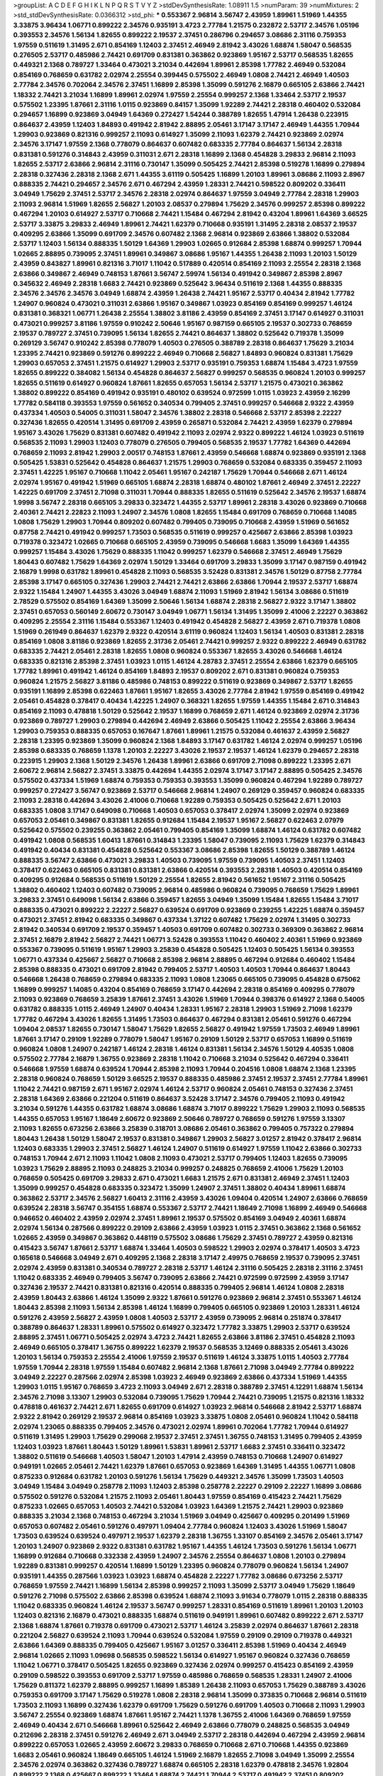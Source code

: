 >groupList:
A C D E F G H I K L
N P Q R S T V Y Z 
>stdDevSynthesisRate:
1.08911 1.5 
>numParam:
39
>numMixtures:
2
>std_stdDevSynthesisRate:
0.0366312
>std_phi:
***
0.553367 2.96814 3.56747 2.43959 1.89961 1.51969 1.44355 3.33875 3.96434 1.06771
0.899222 2.34576 0.935191 3.4723 2.77784 1.21575 0.232872 2.53717 2.34576 1.05196
0.393553 2.34576 1.56134 1.82655 0.899222 2.19537 2.37451 0.286796 0.294657 3.08686
2.31116 0.759353 1.97559 0.511619 1.31495 2.671 0.854169 1.12403 2.37451 2.46949
2.81942 3.43026 1.68874 1.58047 0.568535 0.276505 2.53717 0.485986 2.74421 0.691709
0.831381 0.363862 0.923869 1.95167 2.53717 0.568535 1.82655 0.449321 2.1368 0.789727
1.33464 0.473021 3.21034 0.442694 1.89961 2.85398 1.77782 2.46949 0.532084 0.854169
0.768659 0.631782 2.02974 2.25554 0.399445 0.575502 2.46949 1.0808 2.74421 2.46949
1.40503 2.77784 2.34576 0.702064 2.34576 2.37451 1.16899 2.85398 1.35099 0.591276
2.16879 0.665105 2.63866 2.74421 1.18332 2.74421 3.21034 1.16899 1.89961 2.02974
1.97559 2.25554 0.999257 2.1368 1.33464 2.53717 2.19537 0.575502 1.23395 1.87661
2.31116 1.0115 0.923869 0.84157 1.35099 1.92289 2.74421 2.28318 0.460402 0.532084
0.294657 1.16899 0.923869 3.04949 1.64369 0.272427 1.54244 0.388789 1.82655 1.47914
1.26438 0.223915 0.864637 2.43959 1.12403 1.84893 0.491942 2.81942 2.88895 2.05461
3.17147 3.17147 2.46949 1.44355 1.70944 1.29903 0.923869 0.821316 0.999257 2.11093
0.614927 1.35099 2.11093 1.62379 2.74421 0.923869 2.02974 2.34576 3.17147 1.97559
2.1368 0.778079 0.864637 0.607482 0.683335 2.77784 0.864637 1.56134 2.28318 0.831381
0.591276 0.314843 2.43959 0.311031 2.671 2.28318 1.16899 2.1368 0.454828 3.29833
2.96814 2.11093 1.82655 2.53717 2.63866 2.96814 2.31116 0.730147 1.35099 0.505425
2.74421 2.85398 0.519278 1.16899 0.279894 2.28318 0.327436 2.28318 2.1368 2.671
1.44355 3.61119 0.505425 1.16899 1.20103 1.89961 3.08686 2.11093 2.8967 0.888335
2.74421 0.294657 2.34576 2.671 0.467294 2.43959 1.28331 2.74421 0.598522 0.809202
0.336411 3.04949 1.75629 2.37451 2.53717 2.34576 2.28318 2.02974 0.864637 1.97559
3.04949 2.77784 2.28318 1.29903 2.11093 2.96814 1.51969 1.82655 2.56827 1.20103
2.08537 0.279894 1.75629 2.34576 0.999257 2.85398 0.899222 0.467294 1.20103 0.614927
2.53717 0.710668 2.74421 1.15484 0.467294 2.81942 0.43204 1.89961 1.64369 3.66525
2.53717 3.33875 3.29833 2.46949 1.89961 2.74421 1.62379 0.710668 0.935191 1.31495
2.28318 2.08537 2.19537 0.409295 2.63866 1.35099 0.691709 2.34576 0.607482 2.1368
2.96814 0.923869 2.63866 1.38802 0.532084 2.53717 1.12403 1.56134 0.888335 1.50129
1.64369 1.29903 1.02665 0.912684 2.85398 1.68874 0.999257 1.70944 1.02665 2.88895
0.739095 2.37451 1.89961 0.349867 3.08686 1.95167 1.44355 1.26438 2.11093 1.20103
1.50129 2.43959 0.843827 1.89961 0.821316 3.71017 1.11042 0.517889 0.420514 0.854169
2.11093 2.25554 2.28318 2.1368 2.63866 0.349867 2.46949 0.748153 1.87661 3.56747
2.59974 1.56134 0.491942 0.349867 2.85398 2.8967 0.345632 2.46949 2.28318 1.6683
2.74421 0.923869 0.525642 3.96434 0.511619 2.1368 1.44355 0.888335 2.34576 2.34576
2.34576 3.04949 1.68874 2.43959 1.26438 2.74421 1.95167 2.53717 0.40434 2.81942
1.77782 1.24907 0.960824 0.473021 0.311031 2.63866 1.95167 0.349867 1.03923 0.854169
0.854169 0.999257 1.46124 0.831381 0.368321 1.06771 1.26438 2.25554 1.38802 3.81186
2.43959 0.854169 2.37451 3.17147 0.614927 0.311031 0.473021 0.999257 3.81186 1.97559
0.910242 2.50646 1.95167 0.987159 0.665105 2.19537 0.302733 0.768659 2.19537 0.789727
2.37451 0.739095 1.56134 1.82655 2.74421 0.864637 1.38802 0.525642 0.719378 1.35099
0.269129 3.56747 0.910242 2.85398 0.778079 1.40503 0.276505 0.388789 2.28318 0.864637
1.75629 3.21034 1.23395 2.74421 0.923869 0.591276 0.899222 2.46949 0.710668 2.56827
1.84893 0.960824 0.831381 1.75629 1.29903 0.657053 2.37451 1.21575 0.614927 1.29903
2.53717 0.935191 0.759353 1.68874 1.15484 3.4723 1.97559 1.82655 0.899222 0.384082
1.56134 0.454828 0.864637 2.56827 0.999257 0.568535 0.960824 1.20103 0.999257 1.82655
0.511619 0.614927 0.960824 1.87661 1.82655 0.657053 1.56134 2.53717 1.21575 0.473021
0.363862 1.38802 0.899222 0.854169 0.491942 0.935191 0.480102 0.639524 0.972599 1.0115
1.03923 2.43959 2.16299 1.77782 0.584118 0.393553 1.97559 0.561652 0.340534 0.799405
2.37451 0.999257 0.546668 2.9322 2.43959 0.437334 1.40503 0.54005 0.311031 1.58047
2.34576 1.38802 2.28318 0.546668 2.53717 2.85398 2.22227 0.327436 1.82655 0.420514
1.31495 0.691709 2.43959 0.265871 0.532084 2.74421 2.43959 1.62379 0.279894 1.95167
3.43026 1.75629 0.831381 0.607482 0.491942 2.11093 2.02974 2.9322 0.899222 1.46124
1.03923 0.511619 0.568535 2.11093 1.29903 1.12403 0.778079 0.276505 0.799405 0.568535
2.19537 1.77782 1.64369 0.442694 0.768659 2.11093 2.81942 1.29903 2.00517 0.748153
1.87661 2.43959 0.546668 1.68874 0.923869 0.935191 2.1368 0.505425 1.53831 0.525642
0.454828 0.864637 1.21575 1.29903 0.768659 0.532084 0.683335 0.359457 2.11093 2.37451
1.42225 1.95167 0.710668 1.11042 2.05461 1.95167 0.242187 1.75629 1.70944 0.546668
2.671 1.46124 2.02974 1.95167 0.491942 1.51969 0.665105 1.68874 2.28318 1.68874
0.480102 1.87661 2.46949 2.37451 2.22227 1.42225 0.691709 2.37451 2.71098 0.311031
1.70944 0.888335 1.82655 0.511619 0.525642 2.34576 2.19537 1.68874 1.9998 3.56747
2.28318 0.665105 3.29833 0.323472 1.44355 2.53717 1.89961 2.28318 3.43026 0.923869
0.710668 2.40361 2.74421 2.22823 2.11093 1.24907 2.34576 1.0808 1.82655 1.15484
0.691709 0.768659 0.710668 1.14085 1.0808 1.75629 1.29903 1.70944 0.809202 0.607482
0.799405 0.739095 0.710668 2.43959 1.51969 0.561652 0.87758 2.74421 0.491942 0.999257
1.73503 0.568535 0.511619 0.999257 0.425667 2.63866 2.85398 1.03923 0.719378 0.323472
1.02665 0.710668 0.665105 2.43959 0.739095 0.546668 1.6683 1.35099 1.64369 1.44355
0.999257 1.15484 3.43026 1.75629 0.888335 1.11042 0.999257 1.62379 0.546668 2.37451
2.46949 1.75629 1.80443 0.607482 1.75629 1.64369 2.02974 1.50129 1.33464 0.691709
3.29833 1.35099 3.17147 0.987159 0.491942 2.16879 1.9998 0.631782 1.89961 0.454828
2.11093 0.568535 3.52428 0.831381 2.34576 1.50129 0.87758 2.77784 2.85398 3.17147
0.665105 0.327436 1.29903 2.74421 2.74421 2.63866 2.63866 1.70944 2.19537 2.53717
1.68874 2.9322 1.15484 1.24907 1.44355 3.43026 3.04949 1.68874 2.11093 1.51969
2.81942 1.56134 3.08686 0.511619 2.78529 0.575502 0.854169 1.64369 1.35099 2.50646
1.56134 1.68874 2.28318 2.56827 2.9322 3.17147 1.38802 2.37451 0.657053 0.560149
2.60672 0.730147 3.04949 1.06771 1.56134 1.31495 1.35099 2.41006 2.22227 0.363862
0.409295 2.25554 2.31116 1.15484 0.553367 1.12403 0.491942 0.454828 2.56827 2.43959
2.671 0.719378 1.0808 1.51969 0.261949 0.864637 1.62379 2.9322 0.420514 3.61119
0.960824 1.12403 1.56134 1.40503 0.831381 2.28318 0.854169 1.0808 3.81186 0.923869
1.82655 2.31736 2.05461 2.74421 0.999257 2.9322 0.899222 2.46949 0.631782 0.683335
2.74421 2.05461 2.28318 1.82655 1.0808 0.960824 0.553367 1.82655 3.43026 0.546668
1.46124 0.683335 0.821316 2.85398 2.37451 1.03923 1.0115 1.46124 4.28783 2.37451
2.25554 2.63866 1.62379 0.665105 1.77782 1.89961 0.491942 1.46124 0.854169 1.84893
2.19537 0.809202 2.671 0.831381 0.960824 0.759353 0.960824 1.21575 2.56827 3.81186
0.485986 0.748153 0.899222 0.511619 0.923869 0.349867 2.53717 1.82655 0.935191 1.16899
2.85398 0.622463 1.87661 1.95167 1.82655 3.43026 2.77784 2.81942 1.97559 0.854169
0.491942 2.05461 0.454828 0.378417 0.40434 1.42225 1.24907 0.368321 1.82655 1.97559
1.44355 1.15484 2.671 0.314843 0.854169 2.11093 0.478818 1.50129 0.525642 2.19537
1.16899 0.768659 2.671 1.46124 0.923869 2.02974 2.31736 0.923869 0.789727 1.29903
0.279894 0.442694 2.46949 2.63866 0.505425 1.11042 2.25554 2.63866 3.96434 1.29903
0.759353 0.888335 0.657053 0.167647 1.87661 1.89961 1.21575 0.532084 0.461637 2.43959
2.56827 2.28318 1.23395 0.923869 1.35099 0.960824 2.1368 1.84893 3.17147 0.631782
1.46124 2.02974 0.999257 1.05196 2.85398 0.683335 0.768659 1.1378 1.20103 2.22227
3.43026 2.19537 2.19537 1.46124 1.62379 0.294657 2.28318 0.223915 1.29903 2.1368
1.50129 2.34576 1.26438 1.89961 2.63866 0.691709 2.71098 0.899222 1.23395 2.671
2.60672 2.96814 2.56827 2.37451 3.33875 0.442694 1.44355 2.02974 3.17147 3.17147
2.88895 0.505425 2.34576 0.575502 0.437334 1.51969 1.68874 0.759353 0.759353 0.393553
1.35099 0.960824 0.467294 1.92289 0.789727 0.999257 0.272427 3.56747 0.923869 2.53717
0.546668 2.96814 1.24907 0.269129 0.359457 0.960824 0.683335 2.11093 2.28318 0.442694
3.43026 2.41006 0.710668 1.92289 0.759353 0.505425 0.525642 2.671 1.20103 0.683335
1.0808 3.17147 0.649098 0.710668 1.40503 0.657053 0.378417 2.02974 1.35099 2.02974
0.923869 0.657053 2.05461 0.349867 0.831381 1.82655 0.912684 1.15484 2.19537 1.95167
2.56827 0.622463 2.07979 0.525642 0.575502 0.239255 0.363862 2.05461 0.799405 0.854169
1.35099 1.68874 1.46124 0.631782 0.607482 0.491942 1.0808 0.568535 1.60413 1.87661
0.314843 1.23395 1.58047 0.739095 2.11093 1.75629 1.62379 0.314843 0.491942 0.40434
0.831381 0.454828 0.525642 0.553367 3.08686 2.85398 1.82655 1.50129 0.388789 1.46124
0.888335 3.56747 2.63866 0.473021 3.29833 1.40503 0.739095 1.97559 0.739095 1.40503
2.37451 1.12403 0.378417 0.622463 0.665105 0.831381 0.831381 2.63866 0.420514 0.393553
2.28318 1.40503 0.420514 0.854169 0.409295 0.912684 0.568535 0.511619 1.50129 2.25554
1.82655 2.81942 0.561652 1.95167 2.31116 0.505425 1.38802 0.460402 1.12403 0.607482
0.739095 2.96814 0.485986 0.960824 0.739095 0.768659 1.75629 1.89961 3.29833 2.37451
0.649098 1.56134 2.63866 0.359457 1.82655 3.04949 1.35099 1.15484 1.82655 1.15484
3.71017 0.888335 0.473021 0.899222 2.22227 2.56827 0.639524 0.691709 0.923869 0.239255
1.42225 1.68874 0.359457 0.473021 2.37451 2.81942 0.683335 0.349867 0.437334 1.37122
0.607482 1.75629 2.02974 1.31495 0.302733 2.81942 0.340534 0.691709 2.19537 0.359457
1.40503 0.691709 0.607482 0.302733 0.369309 0.363862 2.96814 2.37451 2.16879 2.81942
2.56827 2.74421 1.06771 3.52428 0.393553 1.11042 0.460402 2.40361 1.51969 0.923869
0.553367 0.739095 0.511619 1.95167 1.29903 3.25839 0.454828 0.505425 1.12403 0.505425
1.56134 0.393553 1.06771 0.437334 0.425667 2.56827 0.710668 2.85398 2.96814 2.88895
0.467294 0.912684 0.460402 1.15484 2.85398 0.888335 0.473021 0.691709 2.81942 0.799405
2.53717 1.40503 1.40503 1.70944 0.864637 1.80443 0.546668 1.26438 0.768659 0.279894
0.683335 2.11093 1.0808 1.23065 0.665105 0.739095 0.454828 0.675062 1.16899 0.999257
1.14085 0.43204 0.854169 0.768659 3.17147 0.442694 2.28318 0.854169 0.409295 0.778079
2.11093 0.923869 0.768659 3.25839 1.87661 2.37451 3.43026 1.51969 1.70944 0.398376
0.614927 2.1368 0.54005 0.631782 0.888335 1.0115 2.46949 1.24907 0.40434 1.28331
1.95167 2.28318 1.29903 1.51969 2.71098 1.62379 1.77782 0.467294 3.43026 1.82655
1.31495 1.73503 0.864637 0.467294 0.831381 2.05461 0.591276 0.467294 1.09404 2.08537
1.82655 0.730147 1.58047 1.75629 1.82655 2.56827 0.491942 1.97559 1.73503 2.46949
1.89961 1.87661 3.17147 0.29109 1.92289 0.778079 1.58047 1.95167 0.29109 1.50129
2.53717 0.657053 1.16899 0.511619 0.960824 1.0808 1.24907 0.242187 1.46124 2.28318
1.46124 0.831381 1.56134 2.34576 1.50129 4.40535 1.0808 0.575502 2.77784 2.16879
1.36755 0.923869 2.28318 1.11042 0.710668 3.21034 0.525642 0.467294 0.336411 0.546668
1.97559 1.68874 0.639524 1.70944 2.85398 2.11093 1.70944 0.204516 1.0808 1.68874
2.1368 1.23395 2.28318 0.960824 0.768659 1.50129 3.66525 2.19537 0.888335 0.485986
2.37451 2.19537 2.37451 2.77784 1.89961 1.11042 2.74421 0.987159 2.671 1.95167
2.02974 1.46124 2.53717 0.960824 2.05461 0.748153 0.327436 2.37451 2.28318 1.64369
2.63866 0.221204 0.511619 0.864637 3.52428 3.17147 2.34576 0.799405 2.11093 0.491942
3.21034 0.591276 1.44355 0.631782 1.68874 3.08686 1.68874 3.71017 0.899222 1.75629
1.29903 2.11093 0.568535 1.44355 0.657053 1.95167 1.18649 2.60672 0.923869 2.50646
0.789727 0.768659 0.591276 1.97559 3.13307 2.11093 1.82655 0.673256 2.63866 3.25839
0.318701 3.08686 2.05461 0.363862 0.799405 0.757322 0.279894 1.80443 1.26438 1.50129
1.58047 2.19537 0.831381 0.349867 1.29903 2.56827 3.01257 2.81942 0.378417 2.96814
1.12403 0.683335 1.29903 2.37451 2.56827 1.46124 1.24907 0.511619 0.614927 1.97559
1.11042 2.63866 0.302733 0.748153 1.70944 2.671 2.11093 1.11042 1.0808 2.11093
0.473021 2.53717 0.799405 1.12403 1.82655 0.739095 1.03923 1.75629 2.88895 2.11093
0.248825 3.21034 0.999257 0.248825 0.768659 2.41006 1.75629 1.20103 0.768659 0.505425
0.691709 3.29833 2.671 0.473021 1.6683 1.21575 2.671 0.831381 2.46949 2.37451
1.12403 1.35099 0.999257 0.454828 0.683335 0.323472 1.35099 1.24907 2.37451 1.38802
0.40434 1.89961 1.68874 0.363862 2.53717 2.34576 2.56827 1.60413 2.31116 2.43959
3.43026 1.09404 0.420514 1.24907 2.63866 0.768659 0.639524 2.28318 3.56747 0.354155
1.68874 0.553367 2.53717 2.74421 1.18649 2.71098 1.16899 2.46949 0.546668 0.946652
0.460402 2.43959 2.02974 2.37451 1.89961 2.19537 0.575502 0.854169 3.04949 2.40361
1.68874 2.02974 1.56134 0.287566 0.899222 0.29109 2.63866 2.43959 1.03923 1.0115
2.37451 0.363862 2.1368 0.561652 1.02665 2.43959 0.349867 0.363862 0.448119 0.575502
3.08686 1.75629 2.37451 0.789727 2.43959 0.821316 0.415423 3.56747 1.87661 2.53717
1.68874 1.33464 1.40503 0.598522 1.29903 2.02974 0.378417 1.40503 3.4723 0.165618
0.546668 3.04949 2.671 0.409295 2.1368 2.28318 3.17147 2.49975 0.768659 2.19537
0.739095 2.37451 2.02974 2.43959 0.831381 0.340534 0.789727 2.28318 2.53717 1.46124
2.31116 0.505425 2.28318 2.31116 2.37451 1.11042 0.683335 2.46949 0.799405 3.56747
0.739095 2.63866 2.74421 0.972599 0.972599 2.43959 3.17147 0.327436 2.19537 2.74421
0.831381 0.821316 0.420514 0.888335 0.799405 2.96814 1.46124 1.0808 2.28318 2.43959
1.80443 2.63866 1.46124 1.35099 2.9322 1.87661 0.591276 0.923869 2.96814 2.37451
0.553367 1.46124 1.80443 2.85398 2.11093 1.56134 2.85398 1.46124 1.16899 0.799405
0.665105 0.923869 1.20103 1.28331 1.46124 0.591276 2.43959 2.56827 2.43959 1.0808
1.40503 2.53717 2.43959 0.739095 2.96814 0.251874 0.378417 0.388789 0.864637 1.28331
1.89961 0.575502 0.614927 0.323472 1.77782 3.33875 1.29903 2.53717 0.639524 2.88895
2.37451 1.06771 0.505425 2.02974 3.4723 2.74421 1.82655 2.63866 3.81186 2.37451
0.454828 2.11093 2.46949 0.665105 0.378417 1.36755 0.899222 1.62379 2.19537 0.568535
3.12469 0.888335 2.05461 3.43026 1.20103 1.56134 0.759353 2.25554 2.41006 1.97559
2.19537 0.511619 1.46124 3.33875 1.0115 1.40503 2.77784 1.97559 1.70944 2.28318
1.97559 1.15484 0.607482 2.96814 2.1368 1.87661 2.71098 3.04949 2.77784 0.899222
3.04949 2.22227 0.287566 2.02974 2.85398 1.03923 2.46949 0.923869 2.63866 0.437334
1.51969 1.44355 1.29903 1.0115 1.95167 0.768659 3.4723 2.11093 3.04949 2.671
2.28318 0.388789 2.37451 4.12291 1.68874 1.56134 2.34576 2.71098 3.13307 1.29903
0.532084 0.739095 1.75629 1.70944 2.74421 0.739095 1.21575 0.821316 1.18332 0.478818
0.461637 2.74421 2.671 1.82655 0.691709 0.614927 1.03923 2.96814 0.546668 2.81942
2.53717 1.68874 2.9322 2.81942 0.269129 2.19537 2.96814 0.854169 1.03923 3.33875
1.0808 2.05461 0.960824 1.11042 0.584118 2.02974 1.23065 0.888335 0.799405 2.34576
0.473021 2.02974 1.89961 0.702064 1.77782 1.70944 0.614927 0.511619 1.31495 1.29903
1.75629 0.299068 2.19537 2.37451 2.37451 1.36755 0.748153 1.31495 0.799405 2.43959
1.12403 1.03923 1.87661 1.80443 1.50129 1.89961 1.53831 1.89961 2.53717 1.6683
2.37451 0.336411 0.323472 1.38802 0.511619 0.546668 1.40503 1.58047 1.20103 1.47914
2.43959 0.748153 0.710668 1.24907 0.614927 0.949191 1.02665 2.05461 2.74421 1.62379
1.87661 0.657053 0.923869 1.64369 1.31495 1.44355 1.06771 1.0808 0.875233 0.912684
0.631782 1.20103 0.591276 1.56134 1.75629 0.449321 2.34576 1.35099 1.73503 1.40503
3.04949 1.15484 3.04949 0.258778 2.11093 1.12403 2.85398 0.258778 2.22227 0.29109
2.22227 1.16899 3.08686 0.575502 0.591276 0.532084 1.21575 2.11093 2.05461 1.80443
1.97559 0.854169 0.415423 2.74421 1.75629 0.875233 1.02665 0.657053 1.40503 2.74421
0.532084 1.03923 1.64369 1.21575 2.74421 1.29903 0.923869 0.888335 3.21034 2.1368
0.748153 0.467294 3.21034 1.51969 3.04949 0.425667 0.409295 0.201499 1.51969 0.657053
0.607482 2.05461 0.591276 0.497971 1.09404 2.77784 0.960824 1.12403 3.43026 1.51969
1.58047 1.73503 0.639524 0.639524 0.497971 2.19537 1.62379 2.28318 1.36755 1.33107
0.854169 2.34576 2.05461 3.17147 1.20103 1.24907 0.923869 2.9322 0.831381 0.631782
1.95167 1.44355 1.46124 1.73503 0.591276 1.56134 1.06771 1.16899 0.912684 0.710668
0.332338 2.43959 1.24907 2.34576 2.25554 0.864637 1.0808 1.20103 0.279894 1.92289
0.831381 0.999257 0.420514 1.16899 1.50129 1.23395 0.960824 0.778079 0.960824 1.56134
1.24907 0.935191 1.44355 0.287566 1.03923 1.03923 1.68874 0.454828 2.22227 1.77782
3.08686 0.673256 2.53717 0.768659 1.97559 2.74421 1.16899 1.56134 2.85398 0.999257
2.11093 1.35099 2.53717 3.04949 1.75629 1.18649 0.591276 2.71098 0.575502 2.63866
2.85398 0.639524 1.68874 2.11093 3.91634 0.778079 1.0115 2.28318 0.888335 1.11042
0.683335 0.960824 1.46124 2.19537 3.56747 0.999257 1.28331 0.854169 0.511619 1.89961
1.20103 1.20103 1.12403 0.821316 2.16879 0.473021 0.888335 1.68874 0.511619 0.949191
1.89961 0.607482 0.899222 2.671 2.53717 2.1368 1.68874 1.87661 0.719378 0.691709
0.473021 2.53717 1.46124 3.25839 2.02974 0.864637 1.87661 2.28318 0.221204 2.56827
0.639524 2.11093 1.70944 0.639524 0.532084 1.97559 0.29109 0.29109 0.719378 0.449321
2.63866 1.64369 0.888335 0.799405 0.425667 1.95167 3.01257 0.336411 2.85398 1.51969
0.40434 2.46949 2.96814 1.02665 2.11093 1.09698 0.568535 0.598522 1.56134 0.614927
1.95167 0.960824 0.327436 0.768659 1.11042 1.06771 0.378417 0.505425 1.82655 0.923869
0.327436 2.02974 0.999257 0.415423 0.854169 2.43959 0.29109 0.598522 0.393553 0.691709
2.53717 1.97559 0.485986 0.768659 0.568535 1.28331 1.24907 2.41006 1.75629 0.811372
1.62379 2.88895 0.999257 1.16899 1.85389 1.26438 2.11093 0.657053 1.75629 0.388789
3.43026 0.759353 0.691709 3.17147 1.75629 0.519278 1.0808 2.28318 2.96814 1.35099
0.373835 0.710668 2.96814 0.511619 1.73503 2.11093 1.16899 0.327436 1.62379 0.691709
1.75629 0.591276 0.691709 1.40503 0.710668 2.11093 1.29903 3.56747 2.25554 0.923869
1.68874 1.87661 1.95167 2.74421 1.1378 1.36755 2.41006 1.64369 0.768659 1.97559
2.46949 0.40434 2.671 0.546668 1.89961 0.525642 2.46949 2.63866 0.778079 0.248825
0.568535 3.04949 0.212696 2.28318 2.37451 0.591276 2.46949 2.671 3.04949 2.53717
2.28318 0.442694 0.467294 2.43959 2.96814 0.899222 0.657053 1.02665 2.43959 2.60672
3.29833 0.768659 0.710668 2.671 0.710668 1.44355 0.923869 1.6683 2.05461 0.960824
1.18649 0.665105 1.46124 1.51969 2.16879 1.82655 2.71098 3.04949 1.35099 2.25554
2.34576 2.02974 0.363862 0.327436 0.789727 1.68874 0.665105 2.28318 1.62379 0.478818
2.34576 1.92804 0.899222 2.1368 0.425667 0.899222 1.33464 1.68874 2.74421 1.70944
2.53717 0.491942 2.37451 0.809202 1.82655 1.89961 1.68874 1.24907 1.75629 0.511619
1.02665 2.02974 1.29903 1.89961 2.11093 2.34576 2.37451 0.614927 2.1368 2.74421
1.40503 1.89961 1.77782 2.1368 3.96434 1.89961 1.97559 1.20103 2.34576 1.56134
0.276505 0.568535 0.972599 0.437334 0.683335 2.28318 2.11093 2.28318 1.11042 1.0808
1.75629 1.40503 1.58047 2.11093 0.491942 0.821316 2.63866 2.08537 0.525642 0.691709
1.82655 1.33464 0.279894 1.46124 2.37451 2.11093 1.92289 0.460402 0.546668 2.19537
2.85398 2.96814 3.04949 0.987159 1.31495 3.38873 1.62379 1.40503 0.388789 0.454828
1.68874 0.43204 1.87661 0.505425 0.799405 0.683335 1.35099 2.19537 3.29833 2.46949
2.671 1.75629 1.29903 2.43959 1.35099 1.95167 0.710668 0.591276 2.43959 2.22227
0.473021 2.671 1.89961 3.17147 1.64369 3.81186 2.31116 0.789727 1.16899 1.68874
2.19537 1.12403 0.799405 0.345632 1.03923 0.532084 1.26438 0.778079 1.75629 0.665105
1.11042 3.96434 3.29833 2.46949 2.11093 1.73503 0.935191 1.95167 3.04949 1.75629
1.29903 1.38802 2.74421 0.546668 0.799405 0.614927 1.97559 0.409295 0.614927 0.972599
2.31116 0.388789 0.614927 0.864637 1.21575 2.81942 3.21034 2.60672 2.05461 2.11093
0.54005 1.97559 2.37451 1.05196 0.491942 1.03923 1.68874 2.63866 3.56747 2.37451
1.58047 2.31116 3.29833 1.58047 2.16879 2.56827 1.26438 1.50129 3.29833 3.08686
0.910242 0.437334 1.40503 1.21575 2.56827 0.568535 0.809202 2.63866 0.511619 2.34576
0.691709 1.87661 1.46124 1.73503 0.230052 2.37451 1.68874 1.64369 1.75629 1.89961
2.96814 2.43959 1.03923 1.40503 2.31116 2.1368 0.789727 1.75629 3.00451 0.960824
2.53717 0.311031 1.89961 2.31116 2.56827 2.02974 2.53717 3.43026 2.56827 1.51969
1.20103 1.38802 0.923869 0.87758 2.19537 0.923869 0.279894 2.56827 2.02974 0.420514
0.323472 1.58047 3.43026 1.02665 0.519278 2.9322 0.598522 3.33875 0.568535 0.831381
1.68874 2.96814 1.82655 2.56827 1.02665 2.16879 1.82655 0.505425 0.719378 2.11093
1.97559 1.0808 2.46949 1.40503 0.215303 0.607482 1.21575 1.75629 1.51969 1.46124
0.607482 2.74421 0.437334 1.89961 2.02974 1.80443 2.81942 0.912684 3.17147 3.29833
2.53717 2.05461 2.81942 0.899222 1.02665 1.0808 1.20103 2.56827 2.671 0.821316
1.29903 1.6683 1.87661 0.710668 1.29903 0.425667 0.349867 1.95167 2.53717 2.53717
1.46124 0.639524 1.05196 0.420514 2.63866 3.04949 2.40361 0.631782 2.11093 2.25554
1.97559 1.51969 0.437334 0.809202 2.11093 2.60672 3.29833 3.04949 0.473021 1.35099
3.29833 2.74421 1.02665 1.21575 2.96814 3.04949 2.19537 2.28318 3.21034 0.454828
2.74421 0.657053 1.06771 1.73503 1.11042 3.52428 3.08686 0.378417 1.16899 0.614927
1.38802 2.31116 0.691709 2.19537 0.388789 1.10745 2.46949 3.21034 2.02974 0.340534
2.85398 2.43959 2.43959 1.82655 1.70944 1.82655 0.768659 2.74421 3.17147 1.46124
1.58047 2.9322 1.87661 0.591276 1.95167 0.789727 1.73503 3.17147 0.591276 1.44355
1.73039 1.89961 1.16899 2.28318 2.22823 2.28318 1.35099 1.75629 0.258778 2.74421
2.28318 3.29833 0.899222 0.525642 2.46949 1.73503 2.71098 0.748153 2.11093 1.97559
1.40503 2.81942 0.999257 0.511619 0.683335 3.21034 1.82655 0.354155 1.89961 1.12403
0.759353 3.08686 2.46949 2.37451 2.37451 2.60672 1.89961 2.43959 3.17147 0.378417
2.43959 2.9322 1.80443 1.40503 3.56747 0.923869 0.821316 0.363862 2.85398 0.923869
2.02974 1.80443 1.95167 0.972599 0.710668 0.831381 1.62379 1.12403 2.19537 0.212696
1.82655 1.95167 0.739095 1.0808 0.719378 3.12469 0.768659 1.26438 1.51969 2.671
0.511619 0.491942 0.425667 2.46949 0.378417 0.393553 2.46949 1.62379 2.34576 1.80443
2.11093 2.43959 2.08537 0.631782 1.56134 1.97559 2.02974 0.546668 1.20103 1.68874
1.75629 2.02974 2.85398 0.730147 1.62379 0.505425 1.0115 3.21034 1.97559 0.899222
0.279894 0.283324 2.37451 1.36755 2.71098 1.82655 2.85398 2.11093 2.31116 1.21575
0.311031 1.68874 2.56827 1.56134 0.710668 2.46949 1.29903 1.89961 2.08537 2.53717
2.1368 2.37451 2.96814 1.95167 0.40434 1.44355 0.323472 0.40434 0.420514 1.42607
3.17147 1.56134 2.37451 1.28331 0.972599 2.28318 1.73503 0.683335 1.24907 1.11042
2.19537 2.37451 0.614927 1.31495 0.84157 0.176963 0.467294 1.70944 2.81942 2.05461
2.19537 1.75629 0.505425 1.15484 0.683335 1.82655 1.33464 1.02665 1.89961 2.74421
0.591276 2.56827 1.97559 2.37451 1.29903 4.40535 2.28318 1.6683 1.95167 2.53717
2.43959 1.50129 1.09404 3.08686 1.97559 1.80443 0.683335 0.759353 2.11093 1.50129
2.16879 0.491942 0.584118 0.591276 1.24907 0.345632 0.525642 1.51969 0.789727 2.59974
0.491942 0.591276 0.491942 1.97559 1.20103 0.799405 2.96814 1.11042 3.04949 0.349867
0.657053 0.691709 1.15484 2.25554 0.739095 0.591276 1.21575 1.05196 2.1368 3.56747
1.03923 0.899222 2.19537 1.82655 1.51969 1.58047 2.34576 1.54244 1.0808 2.37451
2.25554 1.35099 2.16879 1.29903 1.09404 2.56827 2.05461 0.923869 0.393553 2.63866
3.56747 1.18332 0.683335 1.46124 0.473021 2.34576 2.81942 0.899222 2.71098 0.363862
2.46949 0.748153 2.25554 0.972599 1.29903 1.16899 1.12403 1.75629 2.46949 3.56747
0.739095 1.50129 0.759353 1.64369 1.02665 0.454828 0.393553 2.60672 1.35099 0.511619
2.88895 2.53717 2.43959 1.11042 1.29903 1.89961 0.899222 1.64369 0.511619 2.22227
0.799405 2.63866 1.0115 2.56827 1.29903 0.575502 1.36755 0.600128 3.43026 1.0808
2.77784 0.614927 1.29903 0.546668 0.789727 2.31736 2.37451 2.11093 1.75629 1.56134
2.34576 0.591276 2.37451 2.74421 2.19537 2.60672 3.17147 2.46949 1.21575 2.22227
1.51969 2.74421 2.1368 3.43026 0.665105 1.75629 0.591276 1.51969 1.50129 2.34576
3.04949 2.96814 2.9322 1.03923 0.454828 1.68874 2.74421 0.378417 1.12403 0.759353
2.53717 0.631782 2.02974 1.68874 0.888335 1.11042 0.799405 0.591276 0.811372 2.77784
1.68874 2.19537 1.75629 2.37451 1.29903 1.64369 1.06771 1.62379 2.22227 0.759353
2.05461 2.08537 1.40503 0.363862 0.935191 0.710668 0.43204 1.36755 2.74421 0.354155
0.505425 1.62379 1.03923 0.442694 1.46124 0.598522 0.388789 2.19537 2.34576 0.485986
2.9322 2.85398 2.60672 1.11042 1.46124 0.960824 2.671 0.935191 0.388789 2.02974
1.73503 1.21575 1.51969 1.46124 0.505425 0.378417 1.14085 0.683335 0.276505 0.710668
1.24907 2.28318 0.923869 2.9322 0.40434 3.04949 2.50646 1.56134 1.46124 1.36755
1.70944 1.03923 3.33875 1.89961 1.50129 1.73503 1.87661 0.232872 1.03923 0.378417
0.425667 1.35099 2.05461 2.37451 1.21575 2.74421 1.26438 0.739095 0.355105 2.43959
2.43959 2.37451 0.999257 3.66525 3.21034 3.43026 2.28318 2.43959 2.37451 0.272427
0.899222 3.17147 0.359457 2.05461 0.960824 2.46949 2.85398 1.80443 0.691709 0.388789
2.74421 0.683335 0.349867 2.96814 2.60672 2.37451 1.97559 0.383054 0.960824 0.799405
2.31116 0.647362 3.17147 0.485986 0.614927 0.212696 1.40503 1.03923 2.85398 0.525642
0.864637 2.671 1.87661 2.34576 2.63866 0.759353 0.691709 1.97559 2.71098 2.46949
1.35099 2.00517 2.74421 0.789727 0.591276 0.831381 2.77784 3.08686 3.00451 2.05461
0.614927 1.24907 1.0115 2.71098 0.437334 2.19537 1.28331 3.71017 1.87661 1.64369
0.799405 0.363862 1.60413 0.239255 2.63866 0.363862 0.631782 3.04949 2.85398 0.511619
1.16899 0.497971 2.28318 2.11093 1.77782 2.02974 2.11093 0.639524 2.11093 2.96814
0.730147 0.359457 2.671 4.01292 3.25839 0.864637 0.639524 2.85398 0.960824 0.532084
1.82655 1.68874 2.74421 2.46949 2.63866 0.568535 0.657053 0.467294 2.63866 0.768659
3.96434 0.864637 0.614927 2.43959 0.854169 0.972599 0.480102 0.683335 2.19537 2.1368
0.532084 2.46949 0.739095 3.21034 2.60672 0.683335 2.74421 1.21575 0.575502 0.546668
1.03923 0.425667 3.56747 0.505425 0.759353 1.40503 0.657053 2.19537 0.561652 2.22227
2.37451 2.25554 0.691709 0.207022 2.85398 2.28318 1.35099 3.4723 1.87661 2.37451
1.6683 2.34576 0.54005 0.442694 2.28318 0.987159 0.739095 2.74421 1.11042 1.36755
2.60672 1.56134 0.665105 0.864637 1.82655 0.999257 2.74421 2.31116 1.29903 0.739095
0.176963 0.614927 0.739095 0.899222 3.71017 3.08686 1.97559 1.51969 3.29833 1.05196
3.17147 0.349867 0.275766 2.56827 1.31495 0.414311 1.47914 1.97559 0.923869 2.96814
0.710668 2.85398 0.702064 2.34576 2.56827 0.242187 2.16879 0.999257 1.29903 2.96814
0.442694 0.287566 1.89961 0.437334 2.63866 0.232872 1.56134 0.575502 0.935191 2.11093
1.82655 0.327436 0.710668 1.31495 1.75629 1.46124 1.12403 1.24907 1.20103 2.77784
2.43959 1.89961 1.73503 0.485986 0.478818 1.21575 0.409295 0.768659 2.46949 1.20103
0.888335 1.1378 0.478818 1.56134 1.02665 0.778079 2.56827 2.11093 1.20103 1.64369
1.26438 2.74421 2.02974 1.75629 0.831381 0.888335 1.75629 0.584118 2.19537 1.33464
0.279894 0.336411 0.639524 2.25554 1.16899 2.34576 1.40503 0.923869 1.11042 0.854169
1.29903 0.614927 2.9322 2.19537 2.53717 2.05461 3.00451 2.74421 1.35099 0.683335
2.70373 0.831381 2.56827 2.46949 2.46949 2.19537 2.671 0.710668 0.591276 1.89961
0.657053 2.02974 1.89961 1.89961 0.923869 1.18649 0.665105 1.89961 0.739095 1.89961
2.671 2.1368 1.24907 0.437334 1.54244 0.505425 0.799405 1.03923 2.22227 1.62379
0.505425 0.314843 0.987159 1.06771 2.671 2.85398 2.22227 1.29903 0.319556 1.12403
1.62379 3.38873 1.82655 2.46949 1.31495 0.811372 2.11093 0.363862 2.05461 1.40503
1.92289 0.575502 2.37451 1.51969 1.82655 2.37451 0.624133 2.53717 2.31116 1.16899
0.373835 1.16899 1.12403 1.33464 2.11093 1.68874 1.60413 2.671 1.20103 1.68874
1.20103 1.12403 0.972599 1.68874 0.591276 2.11093 2.53717 2.08537 1.28331 1.68874
0.831381 1.82655 3.21034 0.239255 1.20103 2.46949 0.230052 1.40503 2.96814 2.56827
2.96814 0.960824 0.910242 0.525642 1.50129 0.575502 0.279894 2.02974 0.591276 0.261949
1.21575 1.15484 2.28318 0.739095 2.85398 0.248825 1.35099 0.768659 2.02974 0.358495
3.04949 1.40503 1.89961 0.437334 1.11042 0.778079 2.19537 0.299068 2.40361 3.81186
0.691709 2.31116 2.77784 1.28331 1.68874 1.0115 2.28318 1.16899 1.11042 1.12403
2.63866 1.40503 0.935191 0.393553 2.34576 1.62379 0.532084 1.51969 2.05461 1.33464
0.719378 0.287566 2.74421 1.89961 1.11042 2.28318 2.02974 2.16879 0.935191 1.75629
0.584118 1.92804 1.56134 1.80443 1.11042 0.759353 0.683335 0.683335 1.24907 1.40503
0.719378 1.28331 3.08686 0.505425 0.739095 2.671 2.74421 0.532084 0.799405 0.665105
3.61119 2.85398 0.821316 1.64369 0.454828 2.56827 1.77782 2.11093 2.37451 2.53717
0.485986 0.546668 0.923869 1.09404 3.38873 0.349867 0.568535 2.02974 0.972599 0.631782
0.473021 0.607482 1.28331 2.63866 2.43959 3.17147 1.33464 0.759353 0.409295 1.26438
2.34576 1.28331 2.25554 0.768659 2.11093 1.56134 0.647362 2.19537 2.02974 0.568535
1.02665 1.62379 0.923869 1.97559 2.60672 2.28318 0.972599 1.82655 1.0808 1.75629
0.378417 1.23395 1.15484 0.449321 2.60672 0.719378 0.568535 0.258778 0.505425 0.230052
0.987159 2.671 2.46949 0.473021 1.62379 0.821316 0.363862 0.420514 1.44355 1.06771
1.06771 0.454828 2.81942 1.75629 0.420514 2.46949 0.614927 0.665105 2.11093 1.50129
1.62379 0.373835 2.53717 1.15484 0.388789 1.75629 1.46124 0.29109 0.546668 1.82655
1.62379 2.74421 0.420514 0.383054 0.525642 2.96814 0.409295 2.43959 1.35099 1.95167
3.17147 0.473021 3.08686 0.454828 2.31116 0.340534 1.0115 0.888335 0.505425 0.393553
1.18649 0.864637 1.16899 2.46949 1.82655 1.75629 2.85398 2.74421 2.56827 2.43959
1.89961 3.01257 0.730147 0.657053 0.473021 0.485986 2.08537 1.15484 2.63866 0.821316
2.85398 1.38802 2.25554 1.31495 0.665105 0.519278 1.80443 2.25554 1.29903 0.614927
0.665105 2.40361 1.33464 3.17147 0.359457 3.17147 0.442694 1.0808 0.789727 1.89961
0.314843 3.04949 3.29833 0.511619 0.999257 1.38802 1.51969 1.62379 2.37451 1.95167
0.546668 2.71098 2.08537 0.473021 2.37451 1.97559 0.454828 2.63866 1.44355 0.949191
1.0808 2.74421 1.89961 1.0115 2.63866 1.58047 0.591276 3.21034 1.6683 3.4723
1.46124 0.327436 2.34576 2.60672 1.75629 1.29903 2.08537 2.46949 2.02974 0.719378
1.31495 1.0808 2.56827 1.21575 0.923869 1.21575 0.831381 1.89961 0.768659 0.614927
1.87661 1.59984 0.710668 1.24907 0.899222 3.37967 2.05461 0.843827 0.598522 1.24907
1.64369 1.03923 1.77782 0.799405 1.87661 1.24907 1.35099 2.1368 2.19537 1.38802
1.73503 2.37451 2.05461 2.56827 0.598522 2.85398 1.77782 2.74421 0.799405 2.37451
0.854169 0.363862 3.52428 2.43959 2.81942 2.74421 1.73503 1.89961 1.89961 2.9322
2.11093 2.19537 0.532084 0.561652 0.561652 2.19537 1.75629 0.525642 1.56134 1.40503
1.80443 2.63866 0.960824 1.21575 2.43959 2.85398 1.0115 1.58047 1.82655 2.46949
1.03923 2.85398 0.230052 2.63866 0.719378 1.64369 1.24907 2.37451 0.683335 2.16879
0.899222 2.11093 3.08686 3.17147 1.58047 0.378417 2.74421 1.97559 0.700186 0.454828
2.1368 1.18649 1.51969 2.96814 1.16899 2.19537 2.02974 0.888335 0.336411 2.28318
0.525642 3.43026 2.77784 2.31116 0.799405 0.485986 3.56747 0.683335 2.22227 1.62379
1.58047 1.12403 0.505425 0.437334 1.24907 2.25554 1.0808 2.11093 2.53717 1.44355
1.38802 2.53717 2.25554 1.82655 1.54244 1.97559 0.899222 2.85398 2.43959 1.89961
1.06771 1.24907 1.03923 2.46949 0.327436 3.33875 0.449321 2.1368 0.864637 0.511619
0.899222 0.511619 1.50129 2.96814 1.33464 0.614927 2.43959 2.37451 1.89961 2.96814
1.03923 2.02974 2.46949 2.71098 0.409295 3.66525 2.22227 2.34576 2.56827 0.657053
1.03923 1.77782 0.739095 2.43959 2.11093 0.768659 0.349867 1.64369 0.519278 1.12403
1.16899 1.0808 2.671 2.02974 2.37451 0.768659 1.18649 0.454828 0.505425 2.85398
0.759353 1.50129 0.409295 1.33464 1.89961 0.532084 2.11093 1.64369 1.24907 0.442694
1.62379 1.38802 1.46124 2.28318 3.81186 2.02974 0.40434 0.639524 1.12403 2.28318
2.74421 0.221204 0.999257 1.82655 2.53717 3.66525 3.12469 2.28318 2.74421 1.73503
0.336411 0.739095 0.923869 0.454828 0.631782 0.657053 1.35099 1.50129 0.864637 2.28318
1.33464 0.614927 1.11042 0.999257 1.64369 3.17147 1.44355 0.354155 3.17147 0.591276
0.323472 2.60672 0.972599 1.95167 2.37451 0.987159 2.81942 0.875233 0.831381 1.29903
0.454828 1.24907 0.960824 0.43204 2.11093 0.899222 2.56827 0.614927 1.70944 0.591276
0.614927 1.06771 1.15484 1.28331 0.242187 0.789727 2.1368 1.95167 1.97559 0.789727
0.960824 0.454828 3.08686 2.19537 0.575502 3.12469 1.95167 1.56134 1.64369 3.04949
3.85858 0.923869 1.20103 1.24907 0.854169 0.393553 0.598522 1.03923 2.02974 1.75629
1.35099 1.51969 1.38802 1.29903 0.683335 0.467294 0.511619 1.56134 0.748153 0.511619
2.11093 3.12469 0.809202 2.28318 3.29833 1.75629 2.671 2.63866 0.739095 2.05461
1.38802 3.04949 2.31116 1.12403 1.51969 0.409295 0.999257 2.53717 1.46124 0.388789
0.499306 1.40503 0.269129 2.85398 0.888335 1.95167 0.999257 0.799405 2.19537 2.02974
0.420514 2.37451 1.68874 1.97559 1.97559 1.12403 1.97559 1.29903 1.82655 0.831381
1.40503 0.691709 0.54005 1.29903 2.37451 1.0808 2.63866 2.71098 2.74421 0.710668
2.34576 1.15484 1.46124 2.63866 2.56827 0.710668 1.70944 0.864637 0.607482 2.34576
0.511619 2.63866 0.323472 1.29903 1.89961 1.95167 0.491942 0.719378 0.607482 0.454828
2.96814 0.373835 0.888335 0.821316 2.43959 1.06771 1.75629 0.261949 0.525642 2.02974
0.327436 0.768659 0.607482 0.778079 2.74421 2.11093 1.29903 2.9322 1.12403 2.53717
3.17147 0.279894 2.60672 2.19537 1.12403 2.63866 0.657053 0.591276 1.12403 2.53717
2.28318 2.37451 1.51969 1.75629 2.02974 1.75629 2.671 0.323472 2.19537 3.33875
0.739095 2.50646 1.29903 1.0808 0.258778 1.38802 0.614927 2.02974 1.95167 1.35099
0.999257 2.25554 1.73503 0.778079 0.538605 0.778079 1.35099 2.53717 0.987159 2.43959
2.19537 0.639524 2.37451 2.53717 2.1368 0.354155 1.06771 2.43959 0.388789 2.37451
0.442694 2.671 1.80443 1.97559 1.40503 0.960824 2.05461 0.923869 0.363862 0.811372
2.53717 0.631782 3.04949 0.517889 1.16899 0.719378 0.757322 3.08686 0.768659 1.29903
0.239255 3.21034 1.62379 2.11093 0.683335 1.40503 1.51969 1.38802 2.02974 2.53717
1.87661 0.854169 0.425667 1.29903 0.505425 0.54005 1.16899 1.29903 1.03923 0.710668
0.614927 1.21575 1.89961 3.17147 2.34576 0.546668 0.491942 1.21575 0.665105 0.437334
0.525642 0.485986 0.442694 0.999257 0.799405 2.56827 3.52428 0.768659 1.20103 1.77782
0.683335 2.85398 2.16879 1.0808 1.51969 0.265871 2.46949 2.37451 0.639524 3.08686
2.11093 1.80443 3.29833 0.768659 1.40503 0.923869 2.02974 0.949191 1.73503 0.854169
3.04949 2.85398 0.478818 1.12403 2.671 1.6683 3.33875 0.935191 0.888335 0.363862
1.68874 1.6683 1.51969 1.97559 1.44355 2.28318 1.21575 2.19537 3.21034 0.614927
0.999257 2.56827 2.28318 0.532084 0.683335 1.20103 0.454828 0.473021 1.31495 2.31116
0.739095 1.89961 2.53717 1.02665 0.327436 1.38802 0.454828 2.25554 0.491942 2.02974
1.97559 0.854169 1.62379 0.899222 1.0808 2.96814 1.82655 1.16899 1.03923 0.491942
0.799405 1.89961 1.46124 0.532084 0.442694 1.89961 1.51969 0.388789 0.999257 1.06771
0.442694 3.4723 2.74421 0.491942 1.48311 2.34576 0.864637 1.82655 2.11093 1.82655
1.29903 0.420514 0.657053 0.691709 3.71017 0.591276 2.53717 1.82655 0.614927 0.340534
0.831381 1.24907 0.415423 2.05461 2.74421 3.08686 2.02974 2.53717 0.799405 2.63866
2.28318 2.9322 0.831381 1.58047 2.43959 1.20103 2.19537 0.591276 2.77784 0.691709
1.46124 0.657053 0.614927 2.02974 2.63866 1.51969 1.77782 2.9322 0.768659 0.683335
0.665105 1.84893 0.960824 1.89961 2.85398 0.568535 0.665105 1.26777 0.454828 0.665105
0.624133 1.89961 1.20103 2.46949 3.38873 0.923869 3.04949 3.29833 0.821316 0.683335
2.02974 1.75629 0.568535 0.691709 0.491942 1.02665 0.467294 0.923869 2.81942 0.748153
1.29903 2.40361 2.02974 0.591276 0.799405 1.50129 0.269129 0.639524 0.854169 0.437334
0.657053 2.19537 0.778079 1.02665 2.11093 2.43959 0.768659 1.20103 1.29903 0.960824
0.710668 0.561652 0.768659 1.24907 0.854169 2.53717 1.12403 1.46124 0.831381 0.614927
2.19537 0.485986 1.18649 0.314843 2.02974 1.0808 2.671 1.75629 0.454828 1.16899
2.28318 0.363862 0.831381 0.923869 0.546668 2.53717 2.34576 2.671 0.864637 2.31116
1.68874 1.0808 3.61119 0.821316 1.53831 1.33464 2.81942 1.60413 1.21575 0.710668
2.22227 2.11093 0.84157 1.11042 1.0808 1.75629 1.11042 0.899222 1.77782 1.44355
1.50129 0.258778 1.21575 1.87661 0.409295 0.935191 0.409295 1.1378 0.491942 1.68874
1.31495 1.80443 1.56134 0.960824 2.22227 0.768659 1.0808 2.56827 0.485986 3.04949
0.485986 1.75629 1.24907 1.35099 1.21575 0.960824 1.62379 2.63866 1.64369 1.51969
0.683335 2.05461 0.525642 0.553367 1.20103 1.31495 0.719378 3.08686 0.739095 0.269129
1.73503 0.972599 0.378417 1.68874 0.683335 2.74421 1.14085 0.420514 1.50129 2.53717
0.639524 0.575502 2.28318 1.6683 1.68874 0.622463 3.4723 1.89961 0.631782 0.972599
1.60413 0.607482 0.864637 0.864637 1.11042 1.26438 0.899222 2.56827 0.378417 1.20103
0.378417 0.683335 3.61119 1.64369 1.50129 1.24907 2.85398 0.999257 0.505425 0.923869
2.19537 1.50129 1.03923 2.43959 2.46949 0.230052 0.532084 1.44355 1.05196 1.95167
2.11093 1.68874 1.75629 0.730147 0.279894 0.568535 2.43959 0.899222 1.89961 2.11093
2.16879 0.511619 2.56827 0.864637 0.768659 1.46124 0.949191 2.46949 0.359457 2.43959
0.467294 0.349867 1.16899 1.38802 3.56747 2.96814 1.23065 1.38802 0.683335 0.454828
0.888335 2.25554 0.719378 0.591276 1.75629 0.960824 3.21034 1.24907 3.56747 0.778079
1.73503 0.739095 0.491942 0.184042 1.95167 2.19537 2.60672 0.525642 0.473021 1.26438
1.80443 1.62379 1.68874 1.68874 0.691709 1.05196 0.409295 2.05461 2.19537 0.691709
0.710668 2.1368 0.437334 3.04949 2.77784 1.35099 1.58047 1.73503 1.09698 0.336411
1.58047 2.02974 1.58047 0.336411 2.46949 2.19537 2.43959 1.03923 2.63866 1.97559
1.09404 1.56134 2.19537 0.607482 1.64369 1.95167 1.89961 1.06771 0.799405 3.00451
0.809202 0.525642 2.56827 0.665105 1.35099 1.44355 0.269129 0.864637 0.739095 1.68874
0.449321 0.409295 1.97559 1.40503 0.546668 1.46124 0.935191 1.26438 2.43959 1.24907
1.15484 2.671 2.46949 1.58047 1.95167 0.691709 3.4723 2.11093 1.82655 3.01257
1.16899 3.43026 0.923869 1.38802 0.287566 0.153123 1.21575 0.854169 0.614927 0.683335
0.960824 0.393553 2.9322 2.19537 2.1368 2.34576 2.74421 2.11093 1.95167 2.19537
1.12403 3.38873 1.95167 1.26438 0.532084 2.11093 0.864637 0.999257 2.28318 0.323472
1.29903 2.19537 2.08537 2.63866 3.52428 3.21034 1.58047 0.831381 1.24907 2.28318
1.89961 0.279894 2.46949 2.77784 0.864637 2.81942 1.64369 0.532084 1.16899 2.46949
2.40361 2.43959 1.12403 3.04949 0.251874 1.64369 3.17147 0.43204 0.657053 2.96814
2.85398 0.546668 0.972599 0.473021 1.16899 3.04949 0.302733 0.473021 0.809202 2.53717
2.56827 0.864637 2.53717 1.03923 0.478818 0.691709 2.9322 0.232872 1.33464 0.323472
0.683335 1.26438 0.960824 0.378417 1.68874 0.710668 1.80443 1.40503 0.336411 2.77784
0.425667 3.08686 2.46949 0.607482 0.467294 1.77782 2.671 1.12403 2.74421 0.910242
0.242187 1.46124 0.960824 0.279894 0.460402 1.73503 1.89961 2.28318 2.46949 1.29903
0.999257 2.19537 1.68874 1.03923 1.87661 1.35099 2.9322 2.63866 2.19537 0.467294
0.999257 1.15484 2.08537 0.799405 1.95167 2.60672 2.22227 2.96814 1.42225 2.56827
0.831381 1.6683 2.11093 0.854169 0.84157 0.349867 2.02974 1.50129 0.491942 2.37451
1.46124 1.75629 0.478818 0.923869 2.71098 2.16879 0.759353 0.532084 1.62379 3.04949
2.85398 1.46124 0.279894 1.82655 0.899222 1.35099 0.437334 0.473021 1.16899 1.21575
3.08686 0.748153 2.46949 0.553367 2.74421 2.02974 2.53717 0.631782 1.89961 0.414311
0.467294 0.248825 2.43959 1.35099 0.614927 1.29903 2.19537 1.46124 2.63866 0.831381
3.21034 0.923869 0.854169 0.349867 0.854169 0.546668 2.46949 0.899222 2.74421 1.24907
1.44355 0.665105 0.768659 1.12403 2.671 1.87661 0.854169 2.37451 1.12403 1.75629
0.972599 1.75629 0.327436 0.568535 0.748153 1.82655 0.201499 2.34576 2.43959 3.17147
2.74421 0.631782 2.37451 1.46124 0.354155 1.68874 2.81942 2.60672 2.28318 2.9322
0.864637 1.58047 0.373835 1.29903 0.739095 0.972599 3.4723 1.56134 0.591276 3.29833
1.56134 1.56134 0.40434 0.414311 1.56134 0.311031 2.05461 0.327436 2.1368 0.239255
1.15484 0.302733 0.378417 1.0808 2.11093 2.25554 1.06771 0.327436 0.54005 0.368321
0.710668 2.37451 0.272427 2.671 1.16899 1.68874 0.614927 0.607482 0.665105 2.02974
2.00517 0.319556 0.460402 0.505425 1.95167 0.54005 2.37451 3.43026 1.29903 1.40503
1.50129 3.08686 2.88895 3.04949 1.48311 0.473021 0.639524 1.84893 0.923869 1.15484
2.05461 0.657053 0.87758 1.56134 0.683335 0.473021 3.17147 2.43959 2.85398 0.854169
2.43959 1.56134 0.960824 1.0115 1.20103 0.388789 1.82655 0.614927 0.691709 2.53717
2.63866 2.43959 0.631782 0.923869 0.631782 0.831381 2.74421 1.29903 0.831381 2.34576
3.33875 0.561652 2.02974 2.02974 0.299068 0.614927 2.34576 0.739095 0.336411 2.22227
0.854169 2.9322 0.363862 2.05461 1.05196 1.62379 0.327436 2.53717 1.97559 2.85398
1.50129 1.0808 1.82655 1.87661 2.49975 0.591276 2.81942 0.789727 0.960824 1.82655
1.70944 0.409295 2.19537 1.16899 2.22227 0.393553 2.37451 1.12403 1.75629 2.05461
1.62379 2.11093 2.37451 3.85858 1.40503 1.44355 0.972599 2.53717 0.631782 2.11093
2.50646 0.691709 1.26438 0.614927 2.85398 0.710668 1.87661 2.74421 0.393553 0.505425
2.40361 0.899222 2.53717 0.987159 0.568535 2.25554 0.331449 2.25554 2.85398 0.568535
2.43959 2.56827 1.97559 1.33464 2.19537 2.19537 2.08537 1.03923 0.789727 0.532084
0.987159 0.831381 0.373835 0.923869 1.11042 0.454828 3.85858 0.631782 1.64369 0.665105
4.17344 0.399445 0.363862 0.373835 0.759353 2.50646 2.671 2.96814 1.51969 2.88895
1.15484 1.16899 0.505425 0.987159 2.96814 0.831381 3.04949 2.25554 2.9322 1.56134
0.888335 2.28318 0.363862 2.34576 0.622463 1.21575 1.0808 2.9322 1.31495 1.64369
2.46949 2.02974 0.40434 1.15484 1.77782 2.74421 0.854169 0.935191 0.809202 0.710668
2.43959 2.34576 0.780166 1.97559 1.29903 0.972599 1.50129 0.639524 0.340534 0.768659
1.87661 1.89961 3.4723 2.53717 1.31848 2.63866 2.85398 2.28318 0.702064 2.31116
1.56134 1.51969 1.05196 2.9322 1.87661 0.622463 0.242187 1.26438 0.799405 0.912684
4.12291 1.97559 1.95167 0.209559 0.831381 0.691709 1.82655 0.40434 1.62379 3.25839
2.53717 2.05461 1.20103 
>categories:
0 0
1 0
>mixtureAssignment:
0 1 1 1 1 1 1 1 1 1 1 1 1 0 0 0 0 0 1 1 0 0 0 0 0 0 0 0 0 0 0 1 0 0 1 0 0 0 0 0 0 0 0 0 1 0 1 0 1 0
0 0 1 0 0 0 0 0 1 0 1 1 0 0 0 0 0 0 1 1 0 0 0 0 0 0 1 1 1 0 1 0 0 0 1 0 0 1 1 0 0 0 0 0 0 1 1 1 1 1
1 1 1 1 1 1 1 1 1 1 1 1 1 1 1 1 1 1 1 1 1 1 1 1 1 0 1 0 1 1 1 0 0 0 0 0 0 0 0 1 1 1 1 0 0 0 0 0 1 0
0 1 0 0 0 0 1 1 0 0 0 0 0 0 1 1 0 0 0 0 0 0 1 1 1 1 0 0 1 1 1 0 0 0 0 1 0 0 0 0 0 1 1 1 0 1 0 0 0 0
1 1 0 0 0 1 0 1 0 0 0 0 1 1 0 0 1 1 0 0 0 0 0 0 0 0 1 1 0 0 0 0 1 0 0 0 0 0 0 0 1 0 0 0 0 0 0 0 0 0
1 1 1 0 0 0 0 0 0 0 0 0 0 1 1 1 0 0 0 0 0 0 0 0 0 0 0 1 1 0 0 0 1 1 0 0 0 0 0 0 1 1 1 1 0 0 0 0 0 1
0 0 0 0 0 0 1 0 0 1 0 0 0 1 0 1 0 0 0 0 0 0 0 0 0 0 0 0 0 0 1 1 0 1 1 1 0 0 1 1 0 0 0 0 1 1 0 0 0 1
1 1 1 1 1 0 1 1 0 1 0 1 1 0 0 1 1 0 0 0 0 0 0 1 1 1 0 1 1 1 1 1 1 1 0 0 0 1 1 1 1 0 1 1 0 1 0 0 1 0
0 1 1 1 1 0 1 0 1 0 1 1 0 1 1 1 0 1 1 1 1 1 0 1 1 1 1 1 1 1 1 1 1 1 1 1 1 1 1 1 1 1 1 1 1 1 1 1 1 1
1 1 1 1 1 1 1 1 1 1 1 1 1 1 1 1 1 1 1 1 0 1 1 1 0 1 0 1 1 1 1 1 1 1 1 1 0 0 1 1 1 0 0 1 1 1 1 0 1 1
1 1 1 1 1 1 0 1 1 1 1 1 1 1 1 1 1 1 0 1 1 1 0 1 1 1 1 1 1 1 1 1 1 1 1 1 1 0 0 0 0 1 1 1 0 1 1 1 1 1
1 1 1 1 1 1 1 1 0 1 1 1 1 1 1 1 1 1 1 1 1 1 0 1 1 1 1 0 0 0 0 0 0 1 1 1 1 0 1 1 1 0 0 0 0 0 0 1 0 0
0 1 0 1 1 0 0 0 0 0 1 0 0 0 0 1 0 0 0 0 0 0 0 1 0 0 0 0 0 1 0 1 0 0 1 1 0 1 0 0 1 0 0 1 1 0 0 0 0 0
0 0 0 1 1 0 0 1 1 0 1 0 1 1 0 0 1 0 1 1 1 1 1 1 1 1 1 1 1 1 1 1 1 1 1 1 1 1 1 1 1 1 1 1 1 1 1 1 1 1
1 0 1 1 1 1 1 1 0 0 1 0 0 1 1 1 0 0 0 0 0 1 0 0 0 1 0 0 0 1 0 0 0 0 0 0 0 1 0 0 0 0 0 0 0 0 1 1 1 0
0 0 1 0 0 0 0 1 1 0 0 1 1 0 1 1 0 0 0 0 1 0 0 0 0 0 0 0 0 0 0 0 0 0 0 0 0 0 0 0 0 0 0 0 1 1 0 0 0 1
0 1 0 0 0 0 0 0 0 0 0 1 1 1 1 0 0 0 1 0 0 1 0 0 1 1 0 1 1 0 1 0 1 1 1 0 0 0 1 1 1 0 0 0 0 0 0 0 0 0
0 0 1 0 0 0 1 1 0 0 0 1 0 0 0 1 0 0 0 0 0 0 1 0 0 1 0 0 0 1 0 0 0 0 0 0 0 0 0 0 0 0 1 1 0 0 1 1 1 1
0 1 0 0 1 0 1 1 0 0 1 0 0 0 0 0 0 1 1 0 1 1 1 1 1 1 0 0 1 0 1 0 0 1 0 1 0 1 1 1 1 1 0 1 1 1 1 1 0 1
1 1 1 1 1 1 1 1 1 1 1 0 0 1 1 1 1 1 0 1 1 1 1 1 1 1 0 1 0 1 0 1 1 0 0 0 1 1 1 0 1 0 0 1 1 1 0 0 0 0
1 1 1 1 1 1 1 1 1 1 1 0 0 0 0 0 0 0 0 0 1 0 0 1 1 1 1 1 1 1 1 1 1 0 0 1 0 0 1 1 0 1 1 1 1 1 1 0 1 1
1 1 1 0 1 1 1 1 1 1 1 1 0 1 1 1 1 1 1 1 1 1 1 1 1 1 1 1 1 0 1 0 0 0 0 1 1 1 1 1 1 1 1 0 1 1 1 1 1 1
1 1 1 1 1 1 1 0 0 1 1 1 1 0 1 1 1 1 1 1 1 1 0 1 1 1 1 1 1 0 1 1 0 0 1 1 0 1 1 1 1 0 1 1 1 1 0 1 0 1
0 0 1 0 1 0 0 0 1 1 1 1 0 0 0 0 1 1 1 0 1 0 0 0 0 0 0 0 1 1 1 0 0 0 0 0 1 0 0 0 0 0 1 0 1 1 1 0 1 1
1 1 1 1 0 0 1 1 0 0 1 1 1 1 0 0 0 1 0 1 0 0 0 1 1 0 1 0 1 0 1 0 0 0 0 0 1 0 0 0 0 0 0 1 0 0 0 0 0 1
1 1 1 1 1 0 0 1 0 0 1 1 1 0 1 0 0 1 0 0 0 0 0 0 0 0 0 1 0 0 0 1 0 0 0 0 0 0 0 0 0 0 0 0 0 1 1 0 0 0
0 1 1 1 1 0 1 1 1 1 1 0 0 0 0 0 0 0 0 0 1 1 0 0 0 1 0 0 0 1 1 0 0 0 0 0 1 1 0 0 0 0 0 0 0 1 0 0 1 0
1 1 1 1 1 0 0 0 0 0 1 0 0 0 0 0 0 0 0 0 1 1 0 0 1 0 0 1 1 1 1 1 0 1 0 1 0 0 0 0 0 0 0 0 0 0 0 0 0 1
0 0 0 0 0 1 1 1 1 1 1 1 1 1 1 1 1 1 1 1 1 1 1 1 1 1 1 1 1 1 1 1 1 1 1 1 1 1 1 1 0 1 0 0 1 0 1 1 1 1
1 0 0 0 0 0 0 0 0 1 1 1 0 0 0 0 0 0 1 1 1 1 1 1 1 0 0 0 1 0 0 1 1 0 1 1 1 0 0 0 1 0 0 0 1 1 0 1 1 0
1 0 0 0 0 0 0 1 0 1 0 0 1 1 1 1 0 0 0 0 0 0 0 0 0 1 0 0 0 1 1 0 1 0 0 0 0 0 1 0 1 1 1 0 0 0 0 0 0 0
0 1 0 0 1 1 0 0 1 0 0 0 0 0 1 1 1 0 0 1 0 0 0 0 0 0 0 0 0 0 0 0 0 0 0 0 0 1 0 0 1 1 1 0 0 0 0 0 0 0
1 0 0 0 0 0 1 1 0 1 1 1 0 0 0 0 1 1 1 0 1 1 1 0 1 1 0 1 1 1 1 1 1 1 1 1 1 1 1 1 1 1 1 1 1 1 1 0 0 1
1 1 0 0 1 1 0 1 1 0 0 0 0 0 1 1 0 1 1 0 0 0 1 0 0 0 0 0 0 0 1 0 0 1 1 0 0 0 1 0 0 0 1 1 1 1 0 0 1 1
0 0 0 0 0 0 0 0 0 0 1 0 0 0 0 0 0 0 0 1 0 0 0 0 0 0 0 0 0 0 0 0 0 1 0 0 0 1 0 0 0 0 0 1 0 0 0 0 0 0
0 0 0 0 1 0 0 0 1 0 1 0 0 1 0 0 0 1 0 1 0 0 0 0 0 0 0 1 1 1 1 1 0 0 0 1 0 0 1 1 0 0 1 1 1 1 0 1 0 0
0 0 0 0 0 0 0 0 0 1 1 0 0 0 0 0 0 1 1 1 1 1 0 1 0 0 1 1 1 1 0 1 1 1 0 1 0 1 0 0 1 1 1 1 1 1 1 0 1 0
1 1 1 0 1 0 1 1 1 0 1 1 1 1 1 0 1 0 1 1 1 0 0 1 1 1 0 1 1 1 1 1 1 0 0 1 1 1 1 1 1 1 0 1 1 0 1 1 1 0
0 1 0 1 1 1 1 0 0 0 1 1 1 0 1 1 1 1 1 0 0 1 1 1 1 1 1 0 0 0 1 0 1 1 1 1 0 0 1 1 0 1 1 1 1 1 1 1 1 1
1 1 0 1 1 1 1 0 1 1 1 1 1 1 0 1 0 0 1 1 1 0 1 0 1 1 1 1 0 1 1 0 0 0 0 0 0 1 1 0 1 1 1 1 0 0 1 1 1 1
1 1 1 1 1 1 1 1 0 1 1 0 0 0 0 0 0 0 0 0 1 0 1 1 1 0 0 0 0 1 0 1 1 1 1 1 1 1 0 1 1 1 1 1 0 1 0 0 0 0
1 0 1 1 1 1 1 1 1 1 1 1 1 1 1 1 0 0 0 0 0 1 0 0 1 1 0 0 0 1 1 1 1 0 1 1 0 0 0 1 1 1 0 1 0 1 1 1 0 1
1 1 0 1 1 1 1 0 1 0 1 0 1 1 1 1 0 1 1 0 0 0 1 0 1 1 0 1 1 1 0 1 1 0 0 0 0 1 1 1 0 1 0 1 1 0 0 0 1 1
1 0 0 1 0 0 0 1 1 0 0 0 0 0 0 0 0 0 0 0 0 0 0 0 1 0 0 0 0 0 0 0 0 0 0 0 0 1 1 0 1 0 0 0 0 0 0 0 0 0
0 1 0 0 1 1 0 0 0 0 0 0 0 0 1 0 0 0 0 1 1 0 0 0 0 0 1 0 0 0 0 1 0 0 0 0 0 0 0 1 0 0 0 1 1 0 0 0 0 0
0 1 0 0 0 0 0 1 1 1 1 0 1 1 0 0 1 1 1 1 0 1 1 1 1 0 0 1 0 0 0 1 0 0 1 1 1 1 0 0 0 0 0 0 1 1 1 0 1 1
0 1 0 1 0 1 0 0 1 1 1 0 1 1 1 1 1 1 0 0 1 1 1 0 1 1 0 1 1 1 1 1 1 1 0 1 1 1 1 1 0 1 1 1 1 1 1 1 1 1
1 1 0 1 1 0 1 1 1 1 1 1 1 1 0 1 1 1 1 1 1 1 1 1 1 1 1 1 1 1 1 0 1 1 1 1 1 1 1 1 1 1 1 1 0 1 1 0 1 1
1 1 1 1 1 1 1 1 1 1 1 0 1 1 1 1 1 1 1 1 1 0 1 1 1 1 1 1 1 1 1 1 1 1 0 1 1 1 1 1 1 0 1 1 0 0 0 1 0 0
1 1 0 1 0 1 1 1 0 1 1 1 1 1 0 1 0 1 1 0 1 1 1 1 1 1 1 1 1 0 1 1 1 1 1 1 1 1 1 1 1 1 1 1 1 1 1 1 1 1
1 1 1 1 1 1 1 1 1 0 0 0 0 0 0 1 1 1 0 0 0 0 0 0 0 1 0 0 0 0 0 0 0 0 1 0 0 0 0 0 0 0 1 0 0 0 0 0 0 0
0 0 0 0 1 1 1 1 0 0 0 1 0 0 0 0 0 0 1 1 1 1 1 0 1 1 1 1 1 1 1 0 0 1 0 1 1 0 1 1 1 1 1 1 1 0 1 0 0 0
1 1 1 0 1 1 0 0 1 0 1 1 0 0 0 0 0 1 1 0 0 0 1 0 0 1 0 1 0 0 0 1 0 1 0 0 0 0 1 1 1 1 1 0 1 1 1 0 0 0
0 0 0 1 0 0 0 1 1 1 0 1 0 0 0 0 1 0 0 0 0 1 1 1 0 1 1 1 1 1 1 1 1 1 0 0 0 0 0 0 0 0 0 0 0 1 0 0 0 0
0 0 0 1 0 1 0 0 1 0 0 0 0 0 1 0 0 1 0 0 0 0 1 1 0 1 0 0 0 1 1 0 0 0 1 0 1 0 0 0 0 0 0 0 0 0 1 0 0 1
0 0 1 1 0 0 1 0 0 1 0 0 0 1 1 1 0 0 1 1 1 0 1 0 0 0 0 0 0 0 0 0 0 0 0 0 0 0 0 0 0 0 0 1 0 1 1 0 1 0
0 0 0 0 1 0 0 0 0 1 0 1 0 0 0 0 0 0 0 0 0 0 0 1 0 0 1 1 0 0 0 1 0 1 0 0 0 0 0 0 1 0 0 1 0 0 0 0 1 1
1 0 1 0 0 0 0 0 0 0 1 1 1 0 0 0 0 0 0 0 0 0 0 0 0 0 0 0 1 0 1 0 0 1 1 1 1 1 0 0 0 0 0 0 1 0 0 1 0 0
1 1 1 0 0 0 0 1 0 0 0 0 1 0 0 0 0 0 0 0 1 1 0 0 0 0 1 0 0 1 1 1 1 1 0 1 1 1 1 1 1 1 1 1 1 1 1 1 1 1
1 1 1 1 1 1 1 0 0 1 0 1 1 0 0 1 1 0 0 0 0 0 0 1 1 0 0 0 0 0 0 1 0 1 1 0 1 1 0 0 1 0 0 0 0 0 0 0 0 0
0 0 0 0 1 0 1 0 1 0 0 0 0 0 0 0 0 1 1 1 0 1 0 0 1 0 0 0 0 0 0 1 1 0 0 0 0 0 0 0 0 0 1 0 0 0 1 1 1 0
0 0 0 1 0 0 0 0 0 0 0 0 0 1 1 1 0 0 0 0 1 1 1 1 1 1 1 0 0 0 0 0 0 0 0 0 0 0 1 1 0 0 0 0 0 0 0 0 1 0
1 0 0 0 0 1 0 1 0 0 0 0 0 1 0 0 1 1 0 0 1 1 0 0 1 0 0 0 0 0 1 0 0 0 1 0 0 1 0 0 1 0 0 0 0 0 1 1 0 0
0 0 0 0 0 0 0 0 1 0 1 1 0 0 0 0 1 0 0 1 0 0 1 1 1 0 0 0 0 0 1 0 0 0 1 0 0 0 1 1 0 0 1 0 0 1 1 0 0 0
1 1 0 0 0 0 0 1 1 1 1 1 1 1 1 1 1 1 1 1 0 1 1 1 1 0 1 1 1 0 1 0 1 1 1 1 1 1 1 1 1 1 1 1 1 1 1 1 1 1
1 1 1 1 1 1 1 1 1 1 1 1 1 1 1 1 1 1 1 1 1 1 1 0 1 1 1 1 0 1 1 1 0 0 0 0 0 1 1 0 1 0 0 0 1 0 0 0 1 0
0 1 0 0 0 1 0 0 0 0 0 0 0 0 0 0 0 0 0 0 1 0 1 1 1 1 0 0 1 1 1 0 0 0 0 0 0 1 1 0 0 0 1 1 1 0 1 0 1 1
1 1 1 0 1 0 0 0 1 1 1 0 1 0 1 1 1 0 0 1 0 1 1 1 1 1 1 1 0 1 1 0 1 1 1 1 1 1 0 1 0 1 1 1 1 1 1 1 1 1
1 1 1 1 1 1 1 1 1 1 1 1 0 1 1 1 1 1 1 1 0 1 1 1 1 0 0 1 1 0 0 1 1 1 0 1 1 1 0 1 1 0 1 1 1 1 1 1 1 1
1 1 1 0 1 1 1 1 1 1 1 1 1 1 1 1 1 0 1 1 1 1 0 1 1 1 0 1 1 1 1 0 1 1 1 0 1 0 1 1 1 1 1 0 1 1 1 0 1 1
1 1 0 0 1 1 1 1 1 1 1 1 1 0 1 1 1 1 1 0 0 1 1 1 1 1 1 1 1 1 1 1 1 1 0 0 1 0 1 0 1 0 0 0 0 0 0 0 1 0
1 1 1 1 0 0 0 0 0 1 0 0 0 0 0 0 0 0 0 1 0 1 1 1 1 1 0 0 1 1 1 1 1 1 1 1 1 1 1 1 1 1 1 1 1 1 1 1 1 1
1 1 1 1 1 1 1 1 1 0 0 0 1 0 1 0 1 0 1 0 0 0 0 0 1 0 0 0 1 0 0 0 0 0 0 1 0 0 0 0 1 0 0 0 1 0 0 0 0 0
0 0 0 0 0 0 0 0 0 0 1 1 0 0 0 1 0 0 0 0 0 0 1 1 0 0 0 0 1 1 0 1 1 0 0 0 0 0 1 0 0 0 0 1 1 1 0 1 0 1
1 1 0 0 1 0 1 0 1 0 0 0 0 0 1 1 0 0 0 0 0 0 0 1 0 0 0 0 0 0 0 0 0 0 1 1 0 0 0 0 0 0 1 1 0 0 1 0 0 1
1 1 1 0 0 1 0 0 0 0 0 0 1 1 0 1 0 0 0 0 1 1 1 1 0 1 0 1 0 1 1 1 0 0 1 1 1 1 0 1 1 0 0 0 1 1 0 1 1 1
1 1 0 0 0 0 0 1 1 1 1 0 1 1 0 0 1 1 0 0 0 0 0 0 1 1 1 0 0 0 0 0 0 0 1 0 1 1 0 1 0 0 0 0 1 0 1 0 1 0
1 1 1 1 1 1 1 1 1 1 1 1 1 1 1 1 1 1 1 1 1 1 1 1 1 1 1 1 1 1 1 1 0 1 1 0 0 1 0 0 0 0 0 1 1 0 0 1 1 1
1 1 0 0 0 0 1 0 1 0 0 0 0 0 0 1 0 1 1 1 0 1 1 1 1 0 0 0 0 0 0 0 1 0 0 0 1 0 0 0 0 0 0 0 0 0 0 0 0 1
1 1 0 0 0 0 0 0 0 0 0 0 0 0 0 0 0 0 0 0 0 0 0 0 0 0 0 0 0 1 0 1 1 1 0 0 0 0 0 0 0 0 0 0 0 1 0 0 0 1
1 1 1 0 1 0 0 1 0 0 0 1 1 0 0 0 1 1 1 1 1 1 1 1 1 1 1 1 0 0 1 1 0 1 1 1 1 0 0 1 1 0 0 1 1 1 0 1 1 1
0 1 1 1 1 1 1 1 1 1 0 1 1 1 0 1 1 1 0 1 0 0 1 1 1 0 1 0 0 1 1 0 0 0 0 1 1 1 1 1 1 1 1 1 1 1 1 1 0 1
1 1 1 1 1 1 1 1 1 0 1 1 1 1 1 1 1 1 1 1 1 0 0 1 1 1 1 1 1 1 0 0 1 0 0 1 0 0 1 0 0 1 1 0 0 1 0 0 0 1
0 0 1 1 0 0 1 1 0 0 1 1 1 0 0 0 1 1 1 1 0 0 1 0 1 0 1 1 1 1 1 0 1 0 1 0 0 0 1 0 0 0 0 0 0 0 1 1 0 0
0 1 0 0 0 0 0 0 0 0 0 0 0 1 0 0 0 1 1 1 1 1 0 0 1 0 0 0 0 0 0 0 0 1 0 0 1 1 1 0 1 1 0 0 1 1 0 1 1 0
1 1 0 0 1 1 0 1 1 0 0 0 0 1 1 0 0 1 1 1 1 1 1 0 1 1 1 1 0 0 0 1 1 0 1 0 1 1 1 1 1 0 1 0 1 1 1 1 0 0
1 1 1 1 1 1 1 0 0 1 1 1 1 1 1 1 0 1 1 1 1 0 1 1 1 1 1 1 1 1 1 1 1 1 1 1 1 1 0 0 0 1 1 0 1 1 1 1 1 1
0 1 1 1 1 1 1 0 1 1 1 1 1 1 1 1 1 0 1 1 0 1 1 1 1 1 1 1 1 1 1 1 1 1 1 1 1 1 1 1 1 1 1 0 1 1 1 1 1 1
1 1 1 1 1 1 0 1 1 1 1 1 1 1 0 1 1 1 1 1 1 1 1 1 1 1 1 1 0 1 1 1 1 1 1 1 1 1 0 1 1 1 1 0 1 1 1 1 1 1
1 1 1 1 1 1 1 0 1 1 1 0 1 1 1 1 0 1 1 1 1 1 1 1 1 1 1 1 1 1 1 1 1 0 1 1 1 0 1 1 0 1 1 0 0 0 1 1 0 1
0 1 1 1 1 1 0 0 0 1 0 0 1 0 0 1 1 1 0 0 1 1 1 1 0 0 1 1 0 1 1 1 1 1 0 1 1 1 1 0 0 0 0 1 1 1 1 1 1 1
1 1 1 0 0 1 0 0 1 1 0 1 1 1 1 1 1 1 1 1 1 0 1 1 1 1 1 1 1 1 1 1 1 1 1 1 1 0 1 1 1 1 1 1 1 1 1 1 1 0
1 0 0 1 1 0 0 1 0 0 1 1 1 0 1 1 1 1 0 1 0 1 1 1 0 1 0 1 1 0 0 1 0 1 1 1 1 1 1 1 1 1 1 1 1 1 1 1 1 0
1 1 1 1 1 1 1 1 1 1 1 1 1 1 1 1 1 1 1 1 1 1 1 1 1 1 1 1 1 1 1 1 0 1 1 1 1 1 1 1 1 1 1 1 1 1 1 1 1 1
0 1 1 1 1 1 1 1 1 1 1 1 1 1 1 1 1 0 1 1 1 0 0 1 1 1 1 1 1 1 1 1 1 1 1 1 0 1 1 1 1 1 0 0 1 1 1 0 1 1
1 1 1 1 1 0 1 1 0 1 0 1 1 0 1 1 1 0 1 0 1 0 0 1 1 1 1 1 1 1 0 0 0 1 1 1 0 0 1 1 1 0 1 1 1 0 0 0 1 1
1 0 0 1 1 0 0 1 0 0 0 0 1 1 1 1 1 1 1 0 0 1 1 0 1 0 1 1 1 1 1 1 1 0 1 1 1 0 0 1 0 1 1 1 0 0 0 0 1 1
1 1 1 1 1 1 0 0 0 1 1 1 1 1 1 1 1 1 0 1 1 1 0 1 1 1 0 1 1 1 1 0 1 0 0 1 1 1 0 1 0 1 1 0 0 0 0 1 1 0
1 0 1 0 1 1 0 1 1 1 1 0 0 0 1 0 0 0 0 0 0 0 0 0 0 1 1 0 0 0 0 0 0 0 0 1 1 0 0 0 1 0 0 1 1 0 0 0 0 0
0 0 0 1 0 1 1 1 0 1 0 1 0 0 0 1 0 0 0 1 1 1 0 0 0 0 0 0 1 0 1 0 1 0 0 1 1 1 0 0 1 0 0 0 0 0 1 0 0 0
0 0 1 0 1 1 0 0 1 1 0 0 0 
>numMutationCategories:
2
>numSelectionCategories:
1
>categoryProbabilities:
0.5 0.5 
>selectionIsInMixture:
***
0 1 
>mutationIsInMixture:
***
0 
***
1 
>obsPhiSets:
0
>currentSynthesisRateLevel:
***
1.94471 0.436129 0.530045 0.429034 0.406839 0.436874 0.325621 0.161596 0.0826289 0.696558
1.67846 0.829997 1.12223 0.841219 0.180856 0.417108 6.41515 0.207371 0.182784 0.794919
2.20118 0.135714 0.377257 0.256592 0.831796 0.509676 0.325549 2.50773 2.12574 0.244532
0.539533 0.19042 0.249293 2.36455 0.407095 0.360142 0.964831 0.299125 0.385074 0.22311
0.605636 0.478419 0.77288 0.326178 0.877554 6.28218 0.444105 3.33948 0.0801667 0.990337
1.05798 4.19548 0.480688 0.8311 0.284183 1.78173 0.388132 1.91306 0.348825 0.686423
0.679381 4.75939 0.0683791 1.34579 0.214487 0.0601403 0.707135 0.476205 0.776199 1.58195
1.85729 0.722574 0.0919715 0.787405 1.13994 0.756035 0.0998718 0.51666 0.101342 0.13126
0.886869 0.0896707 0.0714821 3.6198 0.341967 0.369158 0.278161 0.34121 0.723743 4.28384
0.226865 1.25931 0.0712001 0.22198 0.398156 0.0195657 0.254111 0.27946 1.50738 0.264306
0.432132 0.132697 1.82475 0.784886 0.130282 0.339649 0.446676 1.57943 0.2496 0.5536
0.202792 0.849222 0.72746 1.14272 0.392859 0.118822 0.132125 0.24462 0.724771 1.73265
1.78212 2.0938 1.503 0.535663 0.211155 3.04337 0.163474 5.26064 0.982107 0.888422
0.657395 1.80583 0.600627 0.0705123 0.531032 0.268268 1.70218 0.131688 0.258456 0.308285
0.105899 0.499521 0.427889 0.996352 0.85329 0.449888 1.27482 0.904556 2.74455 0.205432
1.02427 0.595503 0.17852 0.906167 0.0708461 5.37075 0.448756 0.350465 0.273995 0.175796
0.0507834 2.35225 0.564529 6.94709 3.03558 0.119428 0.518752 0.332309 0.142794 0.44743
1.82435 6.61464 0.179724 1.78382 0.755628 0.254898 0.573418 0.152257 1.40454 0.545358
0.0572224 0.702617 1.30893 0.458955 0.209484 0.153229 0.183376 2.3532 0.459334 1.4863
0.913052 0.523452 0.877734 0.779666 1.92987 0.181484 2.4573 0.0874604 1.04445 0.143969
1.69608 0.150084 6.51335 0.783374 0.390036 0.156413 0.56532 0.0836209 0.251802 0.452828
0.0423756 4.04938 0.0253967 0.219949 0.459659 0.537704 1.05933 0.158966 4.76438 1.0311
1.87976 0.146723 0.834842 0.234059 0.26431 0.539715 0.460826 0.202812 6.11173 0.142742
0.193715 0.0783195 0.19068 0.351391 0.707934 0.0835053 0.138956 0.272117 0.472696 1.3353
0.416047 2.4007 0.507665 0.101233 1.52654 0.246936 0.405037 0.962186 1.82038 1.2243
0.44479 1.0781 0.324196 1.02478 3.72003 0.52001 2.26203 0.227565 0.450874 0.0513132
0.0146061 1.24941 0.0827136 0.348242 0.638542 0.271392 0.79967 1.09599 0.439799 0.555873
0.0706345 0.242377 0.18061 1.31065 0.168978 0.341992 2.77849 0.197008 4.44232 1.64475
0.279615 0.782147 0.155149 0.446671 2.48147 0.046547 0.611178 0.316789 2.21902 0.550377
0.29781 0.430431 1.74713 0.544491 0.215159 0.321511 0.624918 1.77209 0.306695 0.104106
0.942861 0.173982 0.623586 4.34386 0.517946 0.3539 0.272824 0.902524 0.0791898 0.436322
0.454753 0.0968256 0.577857 0.51282 0.609289 0.160204 0.785176 3.00731 1.51866 1.47294
0.0188089 0.177343 0.565144 1.6233 0.0430448 4.56391 0.473269 1.31615 0.674587 0.0759061
0.0312823 0.358053 1.52464 0.770195 0.343385 0.565001 2.62806 0.679041 0.211626 0.261031
0.317594 0.750036 0.68157 0.149439 1.22599 0.324872 0.376537 1.9046 0.182739 0.237949
0.216664 0.0733735 0.762766 0.267821 0.250682 0.234965 0.766738 0.0939735 3.52942 0.255313
0.478941 0.405814 0.589615 3.18828 1.76433 0.426191 1.8564 3.11215 0.517233 0.775169
1.37112 1.28607 0.908985 0.687794 1.07942 0.622258 1.14578 0.143591 0.659392 0.0494872
0.538433 0.625117 0.297884 0.202289 2.16613 7.31057 2.63319 1.57678 0.323078 0.207386
0.759056 0.16706 0.517422 0.751099 1.63635 0.162018 1.79523 1.55554 0.0594036 1.06778
0.171939 0.801504 0.719855 0.741076 0.292774 0.517282 0.465496 3.84059 0.679565 1.18298
1.88071 0.0762431 0.797695 0.0681379 1.29679 0.379634 3.29727 1.52071 0.0581598 0.664267
0.153359 0.157697 0.743727 0.516282 0.824379 1.56602 0.653318 0.0692482 0.703405 0.288618
0.578841 0.658802 0.422706 1.6485 0.777258 0.888414 0.288621 0.737965 0.862214 0.586185
1.15557 1.71395 0.373687 0.144183 0.646587 0.30647 0.97573 0.241722 1.08785 1.64845
0.613798 0.580377 0.672815 0.506739 0.66469 0.864127 0.399988 0.273791 0.761926 0.452949
1.17796 0.880641 0.517037 0.177213 0.510727 1.24456 0.309672 0.28765 0.573573 1.46726
4.70931 0.608654 0.706345 1.23226 1.3855 0.563519 3.18647 0.541116 0.21819 0.937493
0.441436 0.191888 0.335375 0.295472 1.28573 1.0231 0.0990252 2.16532 0.971385 0.46551
0.246035 0.891668 2.54341 0.385432 0.332249 1.2935 0.780679 2.88408 1.87281 0.462056
0.137521 1.15503 0.336563 1.0596 1.69125 0.0800246 0.219409 3.44075 0.462276 1.86525
0.466006 0.927971 0.398821 1.24609 1.83674 0.135426 0.113576 0.550614 3.53655 0.220728
0.370945 0.481958 1.541 0.882119 1.09973 0.190058 0.148165 0.0954564 0.499641 0.622956
0.708401 1.96033 0.883328 0.440937 0.684433 0.307567 0.848425 2.40403 1.62299 2.02384
1.00856 0.0944026 0.559224 1.74298 1.46342 0.346843 0.318483 1.05705 0.159012 0.922235
0.486754 0.154091 0.815388 0.543322 0.934599 0.520635 0.189418 6.10446 0.645906 1.35576
0.981653 0.38893 1.19347 0.307362 1.05785 1.04909 0.718515 1.41254 0.479011 0.242809
0.986462 1.00825 2.06699 0.604899 0.381903 0.308896 2.20368 0.308121 0.157259 1.29361
0.117891 0.240378 0.0329064 0.243036 1.1551 0.720679 1.17817 0.547814 0.526599 0.11361
1.65985 0.328296 0.195744 0.038889 0.161809 0.466613 1.31714 0.279203 0.191254 2.31085
0.0958166 0.780903 0.17918 1.13217 3.72904 0.322842 0.313902 0.302364 0.134609 0.0878507
0.181892 2.15311 0.357667 2.20006 0.71365 0.052267 0.371016 0.0455724 0.0401369 1.58877
1.40909 0.134111 0.168487 0.0802358 0.338628 0.894888 0.719808 0.465052 0.502683 0.530578
1.95642 0.463598 1.01072 0.642207 0.482942 0.0706413 0.273232 0.313018 0.33414 7.89763
0.590939 2.22052 0.760159 0.182028 0.704327 1.35252 0.845625 0.310422 0.90518 1.02488
0.450673 1.91412 2.0024 0.175437 1.84455 0.208971 0.0298142 0.630859 0.908882 1.22987
3.66479 0.817762 0.699077 0.133923 1.81189 8.64462 0.322641 1.32357 0.222921 0.690241
2.03614 0.36941 0.0766965 0.46176 0.868761 0.789042 0.781291 0.792724 2.19877 0.121657
0.864679 0.49242 0.365785 0.651388 0.264998 0.631689 0.382764 0.353979 0.152155 0.935865
0.472631 0.278694 0.210225 0.824028 1.02438 0.214162 0.11485 2.61243 0.388668 1.39015
0.229209 2.55281 0.341771 0.631165 0.3795 0.404229 0.633449 0.65006 0.217139 0.164154
0.923778 1.45902 0.427922 0.100245 0.427969 0.260569 0.0175132 0.129286 0.169028 0.427415
0.234577 0.112473 0.368063 0.600266 0.588262 0.384914 0.0985393 0.497514 0.262149 0.406815
0.378058 0.262971 0.0474423 1.86143 0.0259768 0.76491 0.96424 0.363097 0.841916 0.338099
0.571586 0.287807 0.203652 0.104045 0.178563 0.290196 0.351318 0.234264 1.37451 1.26313
0.159281 1.29162 0.281051 0.539549 0.506592 0.177058 0.197409 0.0602606 0.120761 6.45369
1.58745 0.646037 0.326435 0.397617 1.39579 0.4644 2.29088 0.564336 0.411569 0.20924
0.197027 0.847464 0.779839 1.13606 3.29641 0.383869 0.259822 0.65783 1.11315 0.705621
1.06197 0.388092 0.984133 0.264498 0.703904 0.248467 0.677912 0.593303 0.345929 0.637956
0.398308 0.0875225 0.199643 0.192431 0.33782 0.0489199 0.294682 0.17533 6.83827 5.00312
0.197723 0.383816 0.061433 0.295305 1.02369 0.947768 2.94345 0.308997 0.130286 0.813162
0.277772 0.721332 0.478818 0.395983 0.0753401 0.575472 2.29013 0.406095 0.139618 0.0824629
0.144085 0.300958 0.429713 3.18164 0.34194 0.233265 1.7781 0.736076 3.72462 0.218213
0.270919 3.66597 0.392356 1.14865 0.287025 1.65407 0.550443 1.35983 0.0349781 0.154587
0.923953 0.894428 1.20206 5.59166 0.578877 1.38602 0.0255749 0.424194 0.723324 1.15177
0.231258 2.49342 0.280576 0.274391 0.68635 0.220818 0.290463 0.161355 0.224937 0.470826
2.11513 0.256068 6.68749 5.55866 6.16714 0.177737 1.68113 3.49489 0.524682 0.181225
0.255271 1.55154 0.352822 8.35518 0.517501 0.986185 1.54531 0.250902 1.69462 0.268785
0.54082 1.79759 0.0413049 0.256174 1.39693 0.637732 0.22063 1.69788 1.87433 0.292064
6.02556 4.24665 0.423051 0.100944 4.44436 0.631593 0.103175 0.323507 0.0420002 0.220868
1.22311 1.23085 0.607193 4.1446 0.521097 0.317324 0.727281 5.42774 7.37183 0.156484
0.216794 0.398455 1.10888 0.76225 0.835906 0.777154 0.176454 0.413359 0.586684 1.01705
0.666929 0.343905 0.692207 0.669331 0.46419 2.01509 1.18098 0.78377 0.413231 0.470677
0.382499 0.0854624 0.240785 0.0461731 0.267185 1.65653 0.472289 1.18272 0.318387 0.404808
1.03616 0.188782 1.08952 0.264586 0.184447 0.736215 0.681234 0.476428 0.716169 0.143466
0.248449 0.171213 0.184753 0.194882 0.256371 2.01626 0.615766 0.466281 0.0913674 0.155385
0.11622 1.28539 0.400901 0.675378 1.51362 0.108765 0.509382 0.44283 1.01344 1.30952
0.246115 0.830305 2.39171 0.544704 0.506027 0.949386 3.49949 0.0384667 1.22518 0.145914
1.15459 0.614316 1.16775 2.64845 9.50437 2.20988 0.857921 0.227078 0.19774 1.47106
0.144824 0.122161 0.94875 0.162385 0.796097 1.13196 1.64706 0.108471 0.853283 1.60256
0.466847 0.198212 0.983518 1.26202 1.31264 1.30248 1.1216 0.683096 0.807228 0.208306
0.549942 1.15136 0.35077 8.73781 2.10788 0.285212 1.0903 0.910012 0.313499 0.265505
0.580377 6.28022 0.202907 5.70792 0.378641 2.22599 1.95323 0.146405 1.61802 1.16559
0.960938 0.167799 0.861114 1.51044 2.04125 1.3556 0.84897 1.32171 0.637967 0.134818
1.46757 0.534601 0.204794 0.65402 0.214529 0.282099 0.254632 4.49472 0.717672 1.62356
0.565213 0.704639 0.965669 1.9226 0.232345 0.184904 0.505999 0.467668 1.33017 0.456151
1.00871 0.0928462 0.0642673 1.33712 0.0891184 0.603714 1.05275 0.241012 1.0926 0.659311
0.328892 0.573453 4.17993 0.955799 0.882594 0.922697 0.39251 0.0798312 2.59086 2.43494
1.52982 1.03145 1.21224 0.885653 2.40757 0.614154 1.3374 2.76757 0.631465 0.199171
1.58484 0.235556 1.37953 0.0910392 0.0619285 0.787102 0.194746 3.69599 0.714663 4.13259
0.316023 0.196021 1.63305 1.4897 0.540504 1.96155 0.324157 0.550721 0.220225 0.219901
0.767806 0.233232 0.035213 3.19252 1.16324 0.128702 0.287856 0.372393 0.192047 0.764607
0.197932 0.401999 2.9546 1.02921 0.38105 0.12815 1.08827 1.0142 0.830255 4.87486
0.466766 0.157309 2.28285 0.931317 0.171038 1.53733 0.956103 1.19134 0.746416 0.206036
1.13122 0.435973 0.418321 0.76021 3.23028 0.153989 2.52716 1.59555 0.168407 1.32371
0.482762 0.771397 1.08946 7.97478 2.17108 2.19566 0.15623 0.0986546 0.210111 0.399038
0.420753 0.0551785 0.550582 0.22591 2.37057 0.801092 2.0917 0.163489 0.34238 1.69137
0.692609 8.85345 4.40756 0.0864796 0.528545 0.0541016 3.93197 1.30385 0.289384 0.972407
0.24362 1.42359 0.659495 1.90987 0.906421 0.124502 1.04538 0.0960271 0.109698 0.526239
1.84144 1.35624 1.52962 1.21657 0.10826 0.718813 7.60691 0.817939 0.364682 1.09983
0.143105 0.176256 0.315658 0.442727 1.16795 0.707607 1.33525 0.549249 1.57003 4.47753
0.602997 0.201286 0.694549 0.602381 0.831462 2.97914 1.71045 1.0622 0.84129 0.562485
0.403521 2.049 2.4849 0.946898 0.16994 1.91927 0.439377 1.29733 1.41962 1.61451
0.284321 2.15927 1.06099 0.226274 0.41288 0.160192 0.212204 0.468649 0.335773 1.80052
1.25253 0.335733 1.30511 0.826457 1.60359 0.208673 0.235195 0.98111 1.86343 0.906297
0.217809 0.48794 0.769139 0.295501 0.0790225 0.591799 0.824236 0.384599 0.776581 0.158678
0.265145 0.423196 0.569346 2.18369 0.639864 0.137336 1.19613 0.538708 0.520584 1.07308
0.134556 0.778949 0.250105 0.292674 0.575707 0.842998 1.54672 0.106906 0.31664 0.189888
0.404385 0.261907 0.598838 2.27734 0.603448 0.984705 0.770236 0.482676 2.42545 0.304637
0.353664 1.08874 0.619697 2.34858 1.02926 0.677683 0.31672 3.43317 0.640289 0.141572
0.290976 0.328705 0.144628 0.524467 1.60458 0.150554 0.5366 0.610414 0.105591 0.170918
0.918512 0.844776 0.32887 1.2458 1.17492 0.378897 8.80437 1.29297 4.00814 1.04782
0.308155 0.91789 0.649137 0.990418 0.0744536 0.088203 0.211823 3.21635 2.30676 0.316569
0.458751 0.329737 0.27414 0.536182 1.23766 0.346057 0.22127 0.368076 2.53152 1.92724
0.204898 0.390929 0.392486 0.169165 0.0684957 0.43451 0.467753 1.45568 0.0704713 0.176952
0.286749 0.466892 0.103872 1.01716 0.430769 3.46177 1.35673 0.323626 0.317491 1.18642
0.472169 1.9191 0.861113 0.785898 0.649343 0.0859813 0.599797 0.734279 0.284173 2.16193
0.0911925 4.288 0.276053 0.647511 0.179723 0.251081 0.337668 0.648628 2.66682 0.524574
0.385839 0.0850287 1.279 0.832032 6.44092 0.189443 1.4795 0.0711826 0.428911 0.147077
0.872039 0.830481 1.45332 0.797636 0.328381 0.358398 0.259325 3.04964 0.329814 0.0333031
5.67911 0.62804 0.196965 1.8373 4.25152 1.4393 2.58652 1.1449 0.406282 0.466522
0.805538 0.0618336 0.455083 1.63072 0.832081 0.268479 0.231198 0.297736 4.02916 0.11049
0.955043 1.71658 0.541822 0.169372 0.190667 0.71255 1.29486 1.74934 0.983312 1.00803
1.92983 0.277907 1.762 0.884708 0.309299 0.126672 0.426748 0.689417 0.798504 0.18901
2.74559 0.28863 3.40326 4.73854 0.10703 0.625804 0.439039 0.285963 0.217594 0.467821
2.4166 0.180322 1.78686 1.97386 0.945739 0.296384 0.58737 0.572305 1.28756 2.1351
0.639593 0.0862403 0.182293 1.38592 0.583282 0.347906 0.165618 1.18539 0.228417 0.407429
0.446151 0.708277 0.654838 0.960649 2.38603 2.78945 0.283484 0.328121 0.238974 0.574066
0.79189 0.144386 0.175539 2.41526 0.182033 0.292841 0.201432 0.135711 0.764409 0.0632658
0.779843 0.24521 4.88684 0.690601 0.290442 0.603426 3.03498 0.935896 0.0178018 1.69769
0.412523 1.86144 0.0443077 0.369605 1.15058 0.0515559 0.310288 0.656883 2.02953 0.606399
3.70223 0.397704 0.58251 0.0637405 0.162948 0.21269 3.45346 0.773832 0.172494 0.130412
0.437438 0.112414 0.640623 6.29412 0.857603 1.36008 0.151599 0.577419 0.591225 1.0122
0.466104 1.17351 0.267871 2.18468 0.468912 0.197015 2.76535 3.36401 2.23369 0.673521
0.237009 0.144096 0.192407 1.02376 0.343439 1.22418 1.55812 0.213339 0.0926836 0.26871
0.388735 0.904118 0.469141 0.822559 0.926518 0.274471 5.48519 0.637717 0.356917 2.11637
1.21258 0.0514475 0.0733873 2.49516 0.0452017 0.279899 0.120091 0.561262 0.73468 0.233556
1.23737 0.214206 0.338382 0.139141 0.495189 1.93153 1.13289 0.136752 0.279829 0.616554
0.305015 0.454038 0.108602 0.11896 0.220593 0.513627 3.86044 0.135081 1.44199 0.225021
0.79871 0.261765 0.19576 0.602738 1.00587 0.319369 0.264052 4.39769 0.404388 0.29915
0.453064 1.13744 5.5653 1.19866 1.05717 0.0698899 0.44639 0.503415 0.199107 0.185981
0.577861 0.51013 0.488704 0.178574 0.888793 0.0826843 0.746052 0.530846 0.138383 0.788455
0.392708 0.589667 0.260775 0.209501 0.194859 0.451362 0.352665 0.224007 0.487566 0.813229
1.25782 0.448066 1.38686 0.703145 0.834877 1.51197 0.354083 0.130418 0.179753 0.396812
0.355471 0.598733 0.302236 0.954183 0.224575 2.05962 1.1597 2.18045 1.23099 0.700878
0.449138 2.91526 3.39202 3.20239 0.168889 0.301165 0.837925 0.730333 0.675674 0.400406
0.165361 1.40961 5.89824 0.784691 0.123506 0.0389468 0.547362 0.316825 0.26428 0.21512
3.20968 0.746364 0.483475 1.0884 2.96764 0.477704 0.851669 0.545213 0.116738 4.12779
0.322708 4.72199 0.262426 0.206543 0.360286 0.854317 0.686667 0.13445 0.105257 0.118299
0.667906 1.37272 0.279619 0.053654 0.409513 0.282756 0.0997422 0.246956 0.34399 0.254392
1.35865 0.335937 1.2109 0.166189 0.074253 0.336095 0.649661 0.187658 0.176085 1.45297
0.476431 0.129438 2.87886 0.232941 0.134175 0.457844 0.108354 2.26716 0.0849237 0.772022
0.950184 0.453287 0.449972 0.60571 0.522173 0.71486 1.1608 0.291619 0.0524368 0.132529
0.52475 1.46924 0.389804 0.739859 0.189255 0.293739 0.127083 0.237639 0.161762 0.649315
0.800586 0.88542 0.648978 0.550118 0.166823 0.465177 0.444829 0.804346 0.416696 1.78982
2.02239 0.566289 0.0732867 0.684659 0.669864 1.69079 0.585834 0.201726 0.513183 0.0677857
0.0213555 0.260473 0.153327 0.288107 4.28461 0.351754 0.881873 0.477152 0.554334 0.33027
0.488413 0.7882 0.70991 1.36199 3.58615 0.20211 0.450468 0.622629 1.06844 0.592619
1.32702 0.221165 1.35994 5.2983 0.321248 0.141083 1.541 3.06225 0.609754 1.04489
0.716501 3.22668 1.03579 0.169872 0.224004 0.258644 1.47622 0.380481 1.14214 0.105479
2.18707 1.18142 0.784097 0.407928 0.85874 0.538263 0.566655 0.400906 0.342691 0.155973
0.292745 3.78499 3.65232 1.193 7.76261 1.25714 0.870295 0.359952 0.359427 0.876311
0.0407272 0.662156 0.716271 0.430499 1.90169 0.77033 0.68519 0.293712 0.109119 0.294907
0.287213 0.698015 0.671994 0.393399 0.808521 0.597714 1.07974 0.609376 1.174 0.724182
1.43176 0.491478 0.607126 0.258493 0.396701 2.2379 0.487781 0.617675 0.891671 0.472671
0.167006 0.448933 0.187595 6.04734 0.513712 0.554078 0.237079 1.27842 0.102473 2.2033
0.172489 0.350584 0.24628 0.825087 1.15027 2.72825 0.353621 0.171893 0.274711 0.463299
0.521872 0.788229 3.25634 0.26791 0.405762 0.934004 0.62503 0.849614 0.656372 0.216863
1.394 1.10422 0.36326 0.6199 0.681955 0.320692 0.493425 0.801864 0.189693 0.349127
0.509934 1.01288 0.25535 0.0539834 0.165588 7.64742 1.71235 1.7124 0.851221 3.56641
2.08434 1.10278 2.16393 1.26548 0.267789 0.0764631 0.521611 0.601899 0.177046 0.602111
0.545124 0.239474 1.27694 0.776565 1.43851 0.117853 0.926604 0.716361 0.444538 0.592063
1.02389 0.360743 0.0693671 0.180285 0.582305 0.727622 0.988577 0.183281 0.634714 2.12333
0.245501 0.511503 0.546303 0.666734 1.2146 0.405237 0.629926 0.6767 0.900886 0.902404
2.68153 0.0146334 0.41417 0.0454707 1.14237 0.836089 0.63785 0.421531 4.11555 0.60785
0.678273 0.723837 1.66523 0.533762 0.503926 0.625464 0.321376 0.816524 0.388502 0.407192
0.158753 0.819513 0.436538 4.21042 1.20437 0.39446 0.848615 9.72065 0.358014 0.39312
0.577294 1.33479 0.121431 2.27056 0.312162 0.588262 1.60125 1.36383 0.0913113 0.720501
0.177751 0.39398 0.190911 0.792723 0.501324 1.37936 1.86074 0.30508 3.93188 0.199537
0.261181 0.894476 0.722101 0.280848 0.22508 0.746351 1.97185 0.288231 0.385844 0.637922
7.71523 0.916275 0.455451 0.314744 0.103815 0.74733 0.580927 0.830956 1.799 0.116357
1.03465 1.40544 1.20788 4.90289 0.266196 2.45788 0.64128 0.500062 2.09211 1.42825
0.422806 2.41355 0.394274 0.116091 0.104297 0.555127 0.485938 0.539459 1.36625 1.45281
1.6045 0.286982 0.534187 0.432779 0.0823117 0.570499 0.708396 0.045547 4.08814 0.0587121
1.12037 0.280309 0.810859 5.04831 6.08283 0.244021 3.56277 7.37726 1.50082 2.18404
0.267206 0.362263 0.525105 0.611067 0.694202 0.403735 0.0621446 2.03615 0.402675 0.0727701
1.22903 0.220165 0.792956 0.363717 0.168416 1.01085 5.478 0.363472 0.366734 1.07369
0.380272 0.710263 3.61218 1.49629 1.01747 0.582902 2.82737 1.89443 0.747075 0.934399
1.82063 0.216505 0.973351 9.47733 0.681966 0.0764294 6.47898 1.1489 1.37273 1.91206
0.148969 0.261063 1.52742 0.570384 2.36789 0.435775 0.687501 0.117127 0.876885 0.93226
0.200875 0.286165 0.988712 0.429976 0.291994 1.34671 0.279076 1.35372 0.253154 1.42527
0.163877 0.806171 1.21818 0.217844 0.389527 1.91002 1.04367 0.161592 0.400296 1.19845
5.08603 2.09984 0.209907 2.43899 0.353443 0.51869 0.98885 1.29716 0.458127 0.956745
0.334743 0.761646 0.402587 0.374309 1.38815 0.339301 0.562482 0.291054 0.32084 0.677806
0.30947 0.591701 0.550653 0.0991741 0.543423 0.39981 0.70589 0.617428 0.736149 0.163975
0.293402 1.93319 0.0536308 0.452987 0.291058 1.17236 0.399842 0.392134 0.492976 7.02819
1.60014 0.371589 5.53252 0.316848 0.743384 1.75445 0.166739 0.160555 0.106068 0.108024
0.290477 2.21021 1.19226 0.0790905 0.291535 0.716037 0.854788 0.816375 0.217905 0.377709
0.175325 0.578092 1.0342 0.0756329 0.669766 0.971338 0.970867 0.707057 0.539589 1.41105
0.674911 0.977577 0.699976 0.145289 0.460157 0.256973 0.190148 0.0713994 0.889439 0.117521
0.520579 0.42512 4.3443 4.50045 1.0746 0.183012 1.8242 0.122169 0.112366 1.6729
0.170532 0.144713 1.12772 0.12759 3.06063 0.784017 1.10056 0.0462416 0.313228 0.448899
0.323629 1.03203 0.802102 1.14587 0.413526 0.437318 1.26972 0.734011 0.310406 1.34098
0.849618 0.149641 0.603293 0.2072 0.152905 0.428724 0.0783866 1.82635 0.29625 0.267829
0.471803 0.183207 0.272245 0.233004 0.25234 0.903742 0.778572 0.564224 0.114271 0.86188
2.82067 0.52699 1.01433 1.80856 1.51167 0.166683 0.432382 0.124584 0.869101 0.534258
0.447626 0.411604 0.763391 0.208085 1.90607 1.19029 0.216716 0.122776 2.54418 1.08202
0.575835 1.07412 4.13873 0.272642 0.0497779 0.0858866 0.229055 1.77112 1.99637 0.470128
0.187577 0.15402 0.217017 1.53557 0.210735 0.520005 0.214918 0.50332 1.69223 1.77245
0.602702 2.84402 0.316342 1.60012 1.22166 1.10009 1.85793 0.0807977 0.0669054 0.256929
0.190834 0.31654 0.920487 0.454196 0.456091 0.749258 5.63619 6.5599 0.212723 0.258667
1.91195 0.201437 0.434383 0.111855 0.273028 0.142013 1.12641 0.485935 0.423643 0.453084
0.163604 0.543529 0.559372 7.1776 0.602794 2.83635 0.942034 1.18473 0.245465 1.64655
0.505758 0.200048 0.0285377 0.200048 0.126672 0.32681 0.532018 0.250784 0.174545 0.765465
0.736919 0.687397 0.082695 0.899768 1.3935 0.548972 0.416513 1.10751 1.20286 0.731292
0.677306 6.72925 2.21613 1.1379 1.15768 0.615085 0.335628 0.087858 0.588215 0.403911
0.950426 0.269372 0.217468 0.943944 3.04568 1.36592 0.496935 0.418723 0.0954874 0.614607
0.471551 0.141159 0.429792 0.809793 0.283734 0.0835573 0.441039 0.318225 0.350117 0.182788
1.31698 3.98238 0.591212 1.02354 0.250338 1.45719 0.820497 0.190124 1.00773 0.349449
3.1451 0.147303 0.386694 0.141692 4.82276 0.410714 0.319481 0.931081 0.967041 0.459923
0.0851312 0.522239 0.622501 0.57895 0.331969 0.133287 1.2119 0.240018 0.0618493 1.36027
0.233764 4.835 0.402595 0.217906 0.472217 0.0808148 0.755692 0.139764 0.0353013 0.432613
0.352282 0.896112 0.681538 0.72977 0.426212 0.376681 1.5992 0.273468 0.390924 2.12169
2.71015 0.38346 0.345777 1.51543 2.60009 0.105176 0.558532 0.121185 1.42432 0.676968
0.759931 0.0867769 0.944931 0.321063 0.688664 0.114394 0.682633 1.84963 0.795403 0.199504
0.207852 0.539633 0.0787938 2.45871 2.71164 1.17516 0.388781 0.500093 0.581624 0.285688
1.42812 0.142186 0.611047 0.234815 0.443219 0.320959 0.388933 0.860372 0.107863 0.327815
0.463562 0.146935 0.456054 0.532276 0.622779 0.622279 0.596344 0.218337 0.375988 0.820257
0.0989835 0.416803 0.176753 0.746762 0.429465 1.47572 2.66791 0.416731 0.160253 0.254939
0.297804 0.960852 0.766363 0.66095 0.165458 0.107667 0.0614189 1.20697 0.112678 0.801548
0.384853 0.416056 0.981642 2.19248 0.332625 0.193734 0.419021 0.153412 2.48338 0.784894
0.218092 0.23477 0.986907 0.493797 0.116873 0.993367 0.0376327 0.156891 0.135731 1.07485
0.0891367 0.500853 0.643091 0.462598 0.559631 0.675324 0.295046 0.764262 0.23812 0.795598
1.84156 0.569106 1.38695 0.341041 1.14415 1.18198 0.128992 0.371168 0.665765 0.980277
0.0617459 0.116185 0.147039 0.0878869 0.68387 0.275399 1.63889 0.0525394 1.15028 0.392528
0.32065 0.144019 0.530692 1.68011 0.131705 0.804367 0.5802 0.182997 1.23802 0.415535
0.303438 0.305751 0.545125 0.202368 0.0638595 0.669187 0.19497 0.395092 3.40808 0.0717163
0.520738 0.463873 0.656947 1.28864 0.340972 0.202188 0.125212 0.953475 0.50451 0.226606
0.437239 0.20841 1.00196 0.731645 1.79869 0.0915388 0.363065 3.90332 0.145792 0.601128
2.63419 0.166638 0.365721 0.152886 0.0826909 0.116244 0.701727 0.134562 0.128462 1.93483
0.240483 0.249328 0.342506 2.00381 0.156415 0.716672 0.987377 2.18755 0.131382 0.742643
0.359936 0.377993 0.895487 0.523345 1.38652 1.24828 1.07406 0.589091 0.332983 3.18165
0.698439 0.882262 0.812135 1.26222 2.02181 0.422958 0.985475 0.717046 0.545764 0.200846
3.40861 0.790167 8.47985 0.905447 1.94322 1.75353 0.473832 0.436474 0.120005 0.573562
0.234901 0.286211 0.457612 0.884669 0.736114 0.344254 0.856282 2.90788 0.643411 0.134811
0.571887 0.297148 0.421389 0.927756 0.498133 3.63706 1.09384 0.27507 0.387021 0.578179
3.34177 1.48532 0.377917 0.877145 0.234489 0.557272 0.176456 0.0647224 0.31349 1.23575
2.21969 0.707739 1.19427 0.914573 1.07485 0.722406 0.269304 0.408043 0.563679 0.196514
0.436168 1.05871 0.115082 0.305407 1.38628 0.143365 3.12856 1.55891 7.08598 0.477697
0.473303 0.3636 0.66635 0.739758 1.09699 0.345383 0.218596 0.981631 0.857256 0.590563
0.111597 0.152579 2.02255 0.158495 1.05627 3.03056 1.10998 0.872293 0.206975 0.185718
0.0878992 0.110919 1.18278 0.703533 0.574786 0.492164 1.157 0.274164 0.303848 0.200578
2.76506 0.0851818 0.319038 0.702721 0.647521 0.0813738 0.0812314 0.570358 0.378159 0.328379
0.330279 1.48033 1.43188 0.26851 0.0917823 0.280007 1.10908 0.706618 0.182286 1.36583
0.0857118 1.39854 3.04114 2.4425 0.777886 1.60021 1.33041 0.479044 1.41688 0.733234
1.84947 0.647692 0.650207 0.194834 0.321127 0.638152 0.277107 2.51947 0.267753 1.15078
1.75306 1.53822 1.44313 0.0817332 1.02047 2.40748 0.652372 0.804031 0.191277 0.0413528
0.704662 1.92644 0.6846 0.480137 1.02264 0.234627 0.397862 0.621514 0.27638 0.821244
0.124893 1.04781 0.756539 1.31424 1.4281 0.191455 0.95877 2.13406 3.0879 0.407514
1.02756 0.812707 1.15718 0.484168 7.21381 0.610953 0.262584 0.565228 0.218176 2.32652
0.139988 0.580738 0.0743002 0.504726 1.12805 0.815632 0.737164 0.579255 0.114535 0.0473089
3.44357 0.383177 2.1412 0.163073 1.5217 1.2831 2.55976 0.0832429 0.33545 2.28309
0.0802646 0.157122 0.151475 0.944346 1.28518 0.586843 0.569652 0.757479 0.919124 0.597748
2.68587 0.960908 0.416765 0.0704503 1.34138 5.66009 0.611395 0.858647 0.191904 0.42413
0.364059 0.82809 0.791315 1.72894 1.41275 0.196081 0.271914 0.518078 0.243486 0.434527
0.220822 6.16755 0.114019 0.172306 0.151131 0.0677508 0.176886 0.334846 0.591917 0.145029
0.358267 0.202629 0.130198 0.175817 3.07079 0.111724 2.16771 0.403987 0.109977 0.163754
0.127696 0.106624 0.0738132 0.889041 1.5842 0.648483 0.448882 1.85171 0.874308 2.07615
0.276793 1.08531 0.232742 0.702537 0.633183 0.761654 0.750167 1.42836 4.06907 0.295858
1.2461 0.130201 1.34073 0.321554 0.409019 0.449681 0.311881 0.411031 0.225556 0.915312
0.206033 0.29431 0.300099 1.37743 1.1038 0.676082 1.55145 0.571435 0.0700615 3.45121
0.834909 0.901376 0.584755 8.47415 0.224685 1.72465 1.81996 0.406814 1.03013 1.93654
0.0422 0.311603 0.0967219 0.309488 0.488531 0.70566 0.10967 0.870426 2.53373 0.226554
0.244014 0.539315 0.415013 0.638658 6.66917 0.947227 0.855633 1.05674 4.19078 0.695735
0.630147 0.574598 0.593592 0.159735 0.55856 0.379773 0.14569 0.389628 0.577689 0.626735
0.715391 0.913031 0.201221 0.24651 0.913668 0.198191 0.135822 3.5488 1.94752 1.5861
7.08675 0.342632 0.920255 0.36154 0.593116 0.221392 0.591768 0.853267 2.77466 0.286133
0.415622 0.200723 0.723913 0.511393 0.288048 0.0939963 0.362313 0.0934817 0.0732415 1.81241
0.642479 0.355712 2.32896 0.788099 1.01834 0.360182 0.697259 0.148947 0.715425 2.04026
0.0618463 1.1617 2.71841 0.161828 0.228907 0.0588129 1.07248 2.29418 0.505299 1.6887
0.0447577 0.663978 0.111765 4.44498 0.657026 3.29116 0.460537 2.2178 0.165666 1.73545
0.572398 0.128475 0.532929 0.0571031 0.0597176 2.03044 0.66436 0.45846 0.413295 0.268263
2.07771 0.318119 0.323886 0.615592 1.9526 1.18025 0.342355 0.0543662 0.23606 0.0935942
1.04969 0.349711 0.788613 0.224552 2.58324 0.14332 1.83347 0.118878 0.208824 0.366771
0.894881 2.72356 0.385753 5.90094 0.104025 1.71697 0.986865 0.0252518 0.200145 6.27563
0.52429 1.27803 0.278396 1.05343 0.260805 0.90964 0.254287 1.37538 0.630628 0.166614
0.658244 4.19183 0.921098 0.205073 0.145116 0.320427 11.5773 0.279554 6.35568 2.02513
0.53191 0.777657 0.0752724 0.39101 0.0499575 1.0436 0.436342 1.14444 0.25094 1.09445
0.519801 0.868133 6.29841 0.51866 0.418529 0.37218 4.1414 1.33157 0.251413 0.347088
1.37513 0.0716732 0.714326 0.0937851 0.106767 1.46097 0.122545 1.63773 0.542507 1.44014
0.941543 2.59822 0.042455 2.09026 0.597746 0.353016 1.70631 0.139548 1.78693 0.480689
0.519959 0.205904 2.25636 2.34603 0.228473 0.0891382 0.342359 0.246282 0.902576 0.164465
0.199065 0.261563 1.22655 1.60718 0.279708 0.97207 1.13018 0.156775 0.964178 1.22952
0.249951 0.747363 9.4364 1.26076 0.145386 0.500215 0.298424 0.204356 0.382597 1.02145
3.06235 1.19681 0.841006 1.33144 0.113516 0.109461 0.290239 0.427672 0.302964 0.405554
0.289063 2.57101 3.80871 0.599159 0.525119 2.43623 0.209665 0.457613 1.93478 0.289169
0.892242 0.194458 1.71383 0.167168 0.232759 3.18103 0.325612 2.06319 0.395088 0.405382
2.87119 2.42624 0.33397 1.33031 0.256815 3.69808 0.1834 2.02666 0.332823 0.255611
0.339405 2.38014 0.57023 3.13009 0.292054 0.593106 0.395367 0.729526 0.435018 0.44226
0.739539 0.135829 0.773284 6.27899 2.43514 0.496837 1.39705 0.719126 0.230447 0.784756
0.382155 0.378785 6.60513 0.232112 1.20702 0.756088 0.220091 0.206931 1.29114 0.516949
0.260785 0.119869 0.134746 0.183725 0.905254 0.461802 0.626561 0.761433 0.221654 0.344211
3.35966 2.70332 1.36466 0.0269549 1.07069 0.29685 0.243966 0.661765 0.436789 1.01335
0.981887 4.32366 1.783 0.790735 0.423952 1.35238 0.599266 0.461188 0.356282 1.19078
0.368608 0.887233 0.31042 0.533414 0.0842825 0.192406 0.251305 1.59932 1.12116 0.442654
0.902545 0.107167 0.322603 0.480209 2.40462 0.580741 0.712961 0.698448 1.91365 0.369947
0.629887 0.406886 0.313165 2.12185 0.305648 3.48079 1.15141 0.623728 0.395134 0.806878
1.40312 1.57606 0.544414 4.47198 0.483872 0.0696103 0.49357 0.875641 2.69619 0.83602
0.33276 0.204814 0.0887319 0.406991 0.367858 1.72146 0.102498 2.50029 0.308978 1.03067
0.582894 1.32328 0.490045 0.34908 0.516529 0.0926366 0.553383 0.100681 0.0426728 0.955114
2.96677 0.295747 0.696522 0.403128 0.0908386 0.08081 0.510448 0.191936 0.887534 0.233492
0.218484 1.56146 0.537798 0.181313 1.26644 0.41063 0.262498 0.143362 0.61423 0.303192
0.694038 0.114427 0.0281238 5.87258 0.885132 0.179036 2.30482 0.339941 0.122762 0.135992
0.216554 0.874992 0.732307 1.47088 0.410755 1.45935 2.53941 0.181885 0.920049 4.26069
0.97734 0.552435 0.251028 1.33241 0.200338 5.37277 0.683618 1.44337 0.38407 6.04863
0.208884 0.607845 0.206144 2.04507 0.641604 2.32814 0.283373 3.66358 0.166342 0.252704
0.706325 0.234682 0.214743 0.224456 0.993126 0.62557 0.49326 0.538497 2.07763 0.59062
0.362752 0.424865 0.670813 2.73042 0.362353 0.404775 1.19808 0.289831 0.256775 0.336244
0.985804 4.18526 0.124011 0.581857 0.560172 0.421616 0.275622 0.306525 4.70269 0.763612
2.68073 0.266105 0.396667 0.711252 1.44978 0.976559 1.70035 1.01972 0.484603 2.62082
1.54103 0.920351 0.105501 3.80064 0.533783 0.0398132 0.30998 2.17939 0.414386 0.592085
0.0899632 0.167099 0.836851 0.273747 1.25397 0.526622 1.00615 0.880212 0.315916 0.290956
2.93531 3.50743 1.42777 0.417553 0.406898 2.30834 1.83398 0.190206 0.515726 2.27035
1.36017 0.63577 0.44743 0.224106 0.298627 0.10597 0.324842 1.03884 3.23281 0.494431
0.0700622 1.4307 0.0995551 3.34642 0.560329 0.740163 1.09258 0.0722196 0.207393 1.50253
0.414689 0.678668 0.971853 0.571684 0.338969 0.312916 0.359093 0.463497 0.151601 0.182067
3.25598 0.837404 0.680373 1.88869 0.173996 1.47641 0.371099 5.93245 0.653196 3.10205
0.699364 0.119591 0.0432542 2.73647 0.180597 0.736979 3.91494 1.84669 0.619655 1.18978
0.981154 3.95716 0.0410381 0.0468855 0.899923 0.148411 0.548908 2.66915 0.858927 0.127027
0.515515 1.52427 0.178591 1.15466 1.52617 0.529385 0.535371 4.65144 4.33437 0.315052
0.731144 0.278825 6.2748 2.08109 1.16136 0.506825 0.774314 0.0688491 0.809062 0.633556
0.261269 1.86633 0.0952899 1.38515 0.347648 2.47257 0.763567 1.58559 5.91135 1.93356
0.530917 1.0488 0.739946 0.0875181 0.629177 0.340512 0.308371 0.0814151 0.214303 0.569361
0.258572 0.424236 1.6243 1.05484 2.362 1.74559 0.105968 0.584575 0.0853335 0.670438
0.0862333 0.321688 0.128594 0.399978 3.72084 4.59731 0.220658 0.0562041 0.392837 2.81067
2.26868 0.0186453 0.468427 0.216745 2.49245 0.0882795 3.49324 0.716243 0.884296 0.257078
4.6328 0.394637 0.124636 0.604863 0.563269 0.348853 0.752901 0.12844 0.528164 0.425514
0.924065 0.0511023 0.368331 1.09825 0.15234 0.455667 0.697461 0.0983937 0.99207 1.66969
1.44046 0.0716885 0.444153 0.586905 0.121581 0.436784 0.705222 0.174468 0.409708 0.356858
0.227995 6.1069 0.193027 0.0874495 0.147484 0.345012 0.230838 0.784247 0.347283 1.06444
0.442828 0.670457 0.0935792 1.16416 0.912567 0.503201 1.91349 0.179774 0.579617 2.13706
0.148927 0.683032 0.71706 0.5116 2.04568 0.114216 0.134736 1.19643 0.655673 0.374725
0.270721 1.79637 0.253567 0.528487 0.156243 0.415926 0.510632 0.224715 1.22704 0.0591166
0.382272 0.303666 0.140357 0.145601 1.12504 0.166602 0.125315 0.195907 1.92307 0.0706182
0.779191 3.73734 0.283326 0.318672 0.170621 0.155698 0.293791 0.128284 0.170059 0.204872
0.466195 0.246254 0.997706 10.3053 6.01076 0.38729 0.440643 1.41534 0.368428 0.500613
0.532829 0.312572 0.911575 0.33024 0.132728 0.0544094 2.21465 0.353747 0.287684 0.258267
0.780816 0.249389 0.97976 0.857674 0.886577 0.368058 0.279447 0.177288 7.08368 0.197925
0.944225 0.348027 0.0544042 0.0351068 0.344511 1.45027 0.151659 0.686559 1.53578 1.8914
0.589708 0.330664 1.27431 0.456377 0.214191 0.175876 0.236592 0.501408 1.31196 0.253234
1.09139 0.15439 0.277463 0.435189 0.599194 4.48716 0.155371 4.19719 0.312693 0.618885
0.554567 1.40157 8.19817 4.27765 0.98714 0.91799 0.307216 0.569232 0.0668073 0.974458
0.442268 0.125157 0.0886512 0.238132 1.00081 0.333554 0.266209 0.346086 0.253034 0.630872
2.50816 1.19902 1.04995 0.309627 3.13987 0.297458 1.82356 0.13557 2.07722 1.55589
2.97963 5.58791 0.375283 0.0384884 0.626178 4.67726 0.130545 0.179265 0.568636 0.355446
0.800061 0.382158 0.151802 0.172174 4.63512 0.280882 0.189721 0.208026 0.124853 2.05444
0.498948 0.230078 1.8229 0.351743 0.0619999 0.787702 1.75996 0.450856 2.82563 0.564573
0.402317 0.212859 0.0958871 0.149155 0.368992 1.07272 0.56017 1.56397 0.910191 0.337202
0.526006 0.49888 1.77917 0.832708 1.4529 0.886048 0.233285 0.595122 0.921736 1.0566
0.288486 0.318433 0.908563 0.213064 0.836202 0.240059 1.68368 1.15115 0.92986 0.0776838
0.197432 2.34384 2.32878 0.321647 0.148279 0.135234 0.31112 0.262838 0.153641 0.151686
2.10046 1.59408 0.539821 2.07748 1.53209 1.66198 0.349279 0.943171 1.50325 0.294315
0.583543 1.15777 0.601768 1.33202 0.256139 0.344283 0.63545 3.61815 0.0540251 1.13801
5.57903 0.47626 1.24292 0.304055 0.228608 1.32995 0.172414 0.604954 1.30778 0.665488
5.2537 1.19861 0.687784 2.4879 0.619539 0.889097 0.0715855 1.89048 0.357681 1.03307
0.832786 1.08086 1.00457 0.490211 4.17735 1.49602 0.297996 0.303397 0.262881 0.997581
0.468158 1.97727 0.283084 0.477867 3.47079 0.0895532 0.409299 0.995301 0.265261 0.473582
0.450026 0.516133 0.564333 0.556808 0.599966 1.11592 0.756571 0.424704 0.340407 0.231898
0.68357 0.592945 0.624699 0.648086 0.736727 4.79269 1.82169 0.269829 1.21034 2.30841
0.119082 0.0907514 0.744754 0.130767 0.205632 0.592714 0.515369 0.82496 1.31118 0.256355
0.770722 0.0430175 0.0955173 1.14786 1.71989 2.25415 0.44442 0.181409 0.814542 2.91348
1.43044 0.600564 2.57549 0.148686 0.583591 0.173844 2.1347 1.17824 0.126311 1.30451
3.30957 0.13211 0.252455 0.351167 0.372295 0.626022 0.228326 0.587273 0.124326 0.898316
0.815457 2.32106 3.21366 0.521188 0.112121 3.37172 0.105374 0.189822 0.274917 0.526475
0.117462 0.620162 1.20143 0.249434 0.116599 1.60259 0.684647 0.802904 6.75978 0.392963
0.871112 0.249671 3.50823 0.856351 0.190486 0.566567 1.32815 1.05703 3.36734 0.855569
0.117079 2.53271 0.39797 0.677512 0.182773 0.964015 0.343403 5.92365 3.00277 0.504188
2.59717 0.966114 7.56401 7.52005 0.218069 0.396632 0.37254 0.239126 0.464117 0.313777
0.407952 1.33006 0.265234 0.239268 0.663264 0.37144 1.02325 2.14841 0.93876 0.362655
0.109351 0.111608 0.376293 1.43543 0.773247 0.41089 0.093496 1.15283 0.57218 0.507269
0.729525 0.597629 0.953697 0.449616 6.84255 1.45912 2.68163 0.199878 0.60774 0.386505
0.94348 0.278263 0.279884 1.75485 1.05036 0.682279 0.793202 0.0765294 0.709579 0.11336
0.791208 1.03506 0.340528 0.116944 0.637007 1.11398 0.871088 0.279793 2.31898 0.354192
0.914575 0.369603 0.202346 0.560166 0.35756 2.18008 1.30736 0.845677 4.11786 0.604565
0.247692 1.59872 0.418266 1.52995 0.594901 0.490544 1.4317 0.340383 4.57065 0.585001
5.56601 0.290385 0.694038 0.47471 0.798175 0.43385 0.373562 1.03048 0.0971129 0.656288
0.320886 0.410283 1.45685 0.457858 1.85982 0.844382 0.729655 0.471759 2.07295 0.538432
2.11063 0.907293 0.342328 0.261414 0.130154 1.78889 0.57018 0.364881 1.23105 0.766084
2.10379 1.91314 2.57068 2.47551 1.74428 0.447948 0.140651 0.76982 0.30638 0.374235
1.03455 0.0832285 0.469457 0.710264 0.401657 3.40686 0.140242 0.336192 1.3073 0.524502
0.0450685 0.353804 0.0541188 1.39665 0.391958 0.559642 0.589012 0.523997 0.640685 3.16922
0.119619 0.110867 1.54811 0.667037 0.373271 0.247805 0.187617 0.804529 2.00256 1.75581
0.531124 0.851888 0.44425 0.221004 0.486562 0.308341 0.680391 0.308602 0.317044 0.675261
0.987956 0.28448 0.313013 3.91491 1.0208 0.505536 5.50318 1.51903 0.414615 0.305117
1.00601 0.50398 0.102244 1.5048 3.07359 0.758648 2.00452 0.047274 2.69332 0.239504
0.986928 1.00883 0.293061 1.22755 0.478191 0.173252 0.215984 0.309254 0.378142 1.93064
0.368223 0.31375 0.312557 5.79719 2.61637 0.674742 0.485827 0.989428 0.878708 0.594624
1.39013 0.0962559 0.0759243 2.3933 0.188742 0.167776 0.34765 0.30166 0.380157 0.547934
0.418003 2.01673 0.615361 0.50047 0.133703 1.96793 0.522436 0.471953 0.565605 8.26753
1.11506 0.421719 2.01781 0.69862 0.390493 0.246577 0.459052 0.370906 0.936972 0.118202
0.367221 0.419282 0.894223 0.409905 0.473803 0.591305 0.407324 0.733418 0.205067 1.21385
0.536583 1.54556 0.953735 0.445778 0.394884 0.43406 0.198999 0.326461 0.832657 0.336682
1.53492 0.227998 0.898019 0.346389 0.400659 1.1228 1.49477 0.982536 1.81802 1.25331
1.38523 0.620732 0.557313 0.19987 0.225931 1.3445 0.104854 0.309512 0.851272 2.00123
0.271001 0.306884 1.32294 1.23446 0.751458 0.657055 2.43738 1.124 0.163067 1.08954
0.44673 0.326172 0.356544 5.69849 0.976192 0.364709 3.29813 1.79815 1.03927 8.32434
2.66284 0.118507 1.33314 0.506247 0.730577 0.224451 0.778039 0.288668 0.35726 1.37028
0.5622 1.05256 1.62838 1.03445 0.511109 0.570399 0.394647 0.340857 1.33767 1.51962
0.36236 1.64052 1.13364 3.62129 0.524134 1.16623 0.1221 0.460967 2.23562 0.550027
0.432541 4.324 0.754023 1.41649 0.550452 0.159613 0.101294 0.182006 1.05444 0.588526
0.685969 0.450829 0.503485 0.743547 0.473266 0.515933 0.410295 0.583711 0.638039 0.683255
0.26154 0.406073 1.24578 0.370886 1.54405 0.25193 1.27299 0.785867 0.435249 0.331531
0.397145 3.76346 0.174091 0.573496 1.42991 0.807039 5.27636 0.456288 1.31066 0.374275
0.545902 0.596144 0.284566 0.523636 0.499201 0.483538 0.645154 0.302905 4.12414 0.244024
2.87896 0.352195 0.475006 0.561043 0.404428 0.827638 0.527501 0.229449 0.211085 0.784564
1.46639 0.599378 1.11871 2.17531 0.386307 0.58919 0.657209 0.0996664 1.05673 3.17805
0.28104 0.65139 1.46021 0.925232 0.889124 0.198637 0.230366 4.08398 1.03439 0.0821143
0.660133 0.846207 0.151589 0.306317 0.277939 0.800744 0.112114 0.230416 4.42122 1.52275
1.06868 1.4911 0.538324 0.374924 0.593809 0.238818 1.24786 0.175681 1.95886 0.60874
1.37828 0.662769 0.255093 0.641385 0.771008 0.542404 0.198928 0.885424 1.51083 0.894057
0.251625 0.189554 0.545769 0.260987 0.798769 2.36683 8.30248 0.698187 0.75345 0.150149
0.510988 0.191327 0.305738 1.50405 5.48012 1.03342 0.151613 0.770144 0.252561 0.161863
0.207419 0.779238 0.0606617 0.593242 3.40506 0.573871 0.748042 0.364921 4.69822 0.190448
2.75614 3.17743 0.669356 1.03452 0.469827 0.30753 0.433896 0.804488 4.62447 1.83276
1.02162 0.195314 2.19659 2.62565 0.572231 0.644669 0.494982 1.7827 0.356312 1.34023
0.303081 2.15949 1.30688 1.2992 0.549916 0.277777 0.162521 1.21763 1.6191 1.18949
0.537057 0.330501 0.377231 0.0601667 4.97774 0.724149 2.67391 0.532646 0.664148 1.67506
4.36581 0.225251 2.44371 0.163359 0.441563 0.554179 2.00249 0.454356 0.782902 1.92478
1.21162 0.706007 0.235961 3.29969 0.0768937 0.286352 0.460189 4.08354 0.369351 0.765063
0.988195 0.567521 0.472033 0.811461 1.18679 0.132621 0.607987 0.842775 1.51657 0.543594
0.829024 0.623102 0.311213 1.67784 0.796246 0.386498 7.24606 1.71944 2.55119 0.193515
5.76784 1.69443 0.670358 0.389484 1.79699 0.679847 1.00752 1.12527 0.228375 1.44925
0.347048 0.0556987 0.285487 0.215446 0.142641 0.867619 0.253489 0.238788 0.135234 0.0829242
0.566054 0.214563 0.536448 1.00822 4.31828 2.71949 0.664864 0.328654 7.25007 7.95185
3.0549 1.96983 0.15905 0.488853 0.333884 0.265793 0.224217 0.0591536 0.457645 0.388526
0.684662 0.187035 0.170692 0.389213 2.93507 0.291226 1.66726 1.779 0.996583 3.4226
0.475511 0.0335981 0.392489 0.321677 0.340685 0.112162 1.81812 1.37433 0.942585 0.26945
0.225939 3.84587 0.240772 0.0636268 0.290754 0.329987 0.226677 1.47468 0.643602 0.277255
0.24629 0.320891 0.922046 0.0545533 1.96494 0.46289 0.413304 7.69348 1.15127 0.175651
0.220802 2.25324 0.729036 0.793006 0.565447 0.0574486 2.19754 1.5455 0.814074 0.586512
0.18899 0.730743 0.197657 0.954849 1.45385 1.77036 0.272908 2.58476 0.910303 6.66568
1.93613 0.44612 0.631239 2.29641 0.52485 1.67183 0.522669 0.612518 5.27653 0.119103
1.76146 0.224781 0.391576 6.09535 6.93193 0.230953 0.134741 1.02026 0.184883 4.26261
2.87706 0.777009 7.48141 1.27213 1.28043 0.3301 0.348625 0.339208 0.122071 0.248129
1.94742 0.508168 0.542978 0.64818 0.215319 0.693613 0.232273 0.273042 0.289592 2.81308
1.05293 0.411433 0.38614 1.44865 0.435325 0.105763 0.0390563 0.0803813 0.870725 0.622209
0.351358 0.246445 0.260534 0.753584 0.641086 2.01993 0.276265 0.288338 1.15143 0.435304
0.879974 0.453244 1.63063 0.484607 0.24167 0.426409 0.871572 1.19663 0.402469 0.15928
0.605826 0.478586 2.60045 0.325326 1.11702 0.639479 0.678087 1.999 0.782332 0.529106
0.180608 0.665992 0.417465 0.977993 0.461616 0.26576 0.185462 0.808132 0.164739 1.60737
2.75425 1.44567 0.298244 0.491547 1.33467 0.300246 0.269898 0.551519 0.0724606 1.38036
0.378829 0.572793 0.364856 2.27083 1.02615 1.13017 0.259963 1.6108 0.135622 0.436108
0.412003 1.24756 0.922807 1.59896 0.110187 0.208917 0.486421 0.124554 0.383613 0.480205
0.735756 0.173439 1.48075 2.07057 1.27085 0.13646 8.23039 0.339179 0.519855 0.461413
0.414568 0.711472 0.44649 0.916162 3.01523 0.33112 0.126097 0.314031 0.686496 0.102398
1.05651 0.0514684 1.56405 1.1695 0.349006 0.854543 0.633799 1.28329 2.62215 0.19174
0.354682 0.234317 1.65593 1.3568 1.08757 3.00689 0.265243 2.119 0.175921 8.25607
1.00179 6.48126 2.25547 0.747919 0.230013 0.68351 0.603887 2.3873 1.95077 1.03225
1.28605 0.15216 2.99763 0.162675 0.903686 0.253112 1.10138 1.53632 0.913756 0.335097
0.118447 3.58309 1.5342 1.20733 0.309716 5.6817 0.134151 0.184506 0.364427 0.500187
0.119557 0.410544 0.178151 0.20676 0.315054 8.47133 0.694712 0.256103 0.877078 0.898746
0.172679 1.69455 0.673123 0.999411 0.750613 1.15595 0.0235318 0.371558 0.527174 1.35925
0.540082 0.790974 0.887574 1.06072 0.165059 2.05195 0.598266 1.63659 0.965253 0.0415616
0.424152 0.296015 1.54542 0.768129 4.26308 0.776636 0.194158 0.724002 1.38142 0.161887
0.175962 0.674023 0.357618 0.37657 3.46911 1.54106 0.17964 1.14131 1.59062 0.105498
0.504512 0.0556553 1.82182 0.151448 0.553807 0.429642 4.14115 0.169328 1.17569 0.244663
0.581036 0.391387 0.338895 0.401184 0.438904 1.39065 0.0332252 0.945382 1.34607 0.349354
0.744626 1.88423 0.275112 0.545114 0.478862 1.32154 0.327747 0.875247 0.269661 0.116765
0.332833 0.144342 0.391228 0.122302 0.443606 0.372395 0.724844 0.488437 0.964529 0.983349
0.421322 0.877036 0.434493 1.36672 0.702779 2.11403 0.237274 0.360873 0.907965 8.22659
0.118984 0.863266 0.270106 0.462032 1.71894 0.187816 9.00291 0.278516 0.25514 1.70698
0.439012 0.169341 0.198167 0.376961 0.0687932 0.431583 0.399519 0.473615 0.931684 1.03331
1.32716 1.19069 8.93952 0.816847 0.401863 0.600371 0.510568 0.928218 0.303105 4.87524
0.0713989 1.42553 3.23463 2.5922 0.526951 0.302476 0.921494 0.187013 0.444557 0.101869
0.344872 0.812645 2.13808 0.91271 0.407531 1.10555 0.176186 0.530659 0.490446 0.297407
1.41122 0.187148 2.64069 0.0856958 1.57172 0.398012 0.738776 0.832906 0.283774 0.276466
0.31823 0.380845 2.26384 0.67691 0.0944643 0.0590489 0.708758 0.812172 1.10419 1.61945
0.441128 0.18707 2.0014 0.666167 0.387632 1.37718 0.615924 1.0716 0.594543 2.90672
0.117175 0.134896 0.12138 0.120806 0.368507 1.01218 0.0752813 0.144667 1.36004 0.548463
0.69842 0.154111 0.639287 0.0618541 0.332352 0.965938 6.28712 0.395562 1.06252 1.15909
0.0875094 0.0774342 0.139105 3.61959 0.61561 0.825952 0.288578 1.97454 0.546787 0.301355
0.217416 0.170746 0.757931 
>noiseOffset:
>observedSynthesisNoise:
>std_NoiseOffset:
>mutation_prior_mean:
***
0 0 0 0 0 0 0 0 0 0
0 0 0 0 0 0 0 0 0 0
0 0 0 0 0 0 0 0 0 0
0 0 0 0 0 0 0 0 0 
***
0 0 0 0 0 0 0 0 0 0
0 0 0 0 0 0 0 0 0 0
0 0 0 0 0 0 0 0 0 0
0 0 0 0 0 0 0 0 0 
>mutation_prior_sd:
***
0.35 0.35 0.35 0.35 0.35 0.35 0.35 0.35 0.35 0.35
0.35 0.35 0.35 0.35 0.35 0.35 0.35 0.35 0.35 0.35
0.35 0.35 0.35 0.35 0.35 0.35 0.35 0.35 0.35 0.35
0.35 0.35 0.35 0.35 0.35 0.35 0.35 0.35 0.35 
***
0.35 0.35 0.35 0.35 0.35 0.35 0.35 0.35 0.35 0.35
0.35 0.35 0.35 0.35 0.35 0.35 0.35 0.35 0.35 0.35
0.35 0.35 0.35 0.35 0.35 0.35 0.35 0.35 0.35 0.35
0.35 0.35 0.35 0.35 0.35 0.35 0.35 0.35 0.35 
>std_csp:
0.0217852 0.0217852 0.1 0.1 0.1 0.1 0.1 0.0313707 0.0313707 0.1
0.1 0.0531866 0.1 0.1 0.0121029 0.0121029 0.0121029 0.1 0.1 0.0408473
0.0408473 0.1 0.1 0.00929503 0.00929503 0.00929503 0.00929503 0.1 0.0295481 0.0295481
0.1 0.0470561 0.0470561 0.1 0.0392134 0.0392134 0.1 0.1 0.1 
>currentMutationParameter:
***
-0.932005 -0.705833 -0.260671 -0.274455 -0.360463 0.132619 0.235062 -0.517206 -1.15961 -0.210194
-0.304194 0.852689 -0.00480128 -0.0872055 1.20094 0.330221 0.362364 1.67971 -0.235908 0.0225043
-0.501612 -0.591395 0.529886 -0.137764 0.406959 -0.354557 -0.703385 -0.98043 0.303581 -0.395473
-0.422534 -0.350692 -0.458159 -0.599347 0.748657 -0.00817567 -1.22256 -0.449977 -0.496136 
***
-0.681159 0.126765 0.430897 -0.219925 0.253029 -0.18226 0.228924 -0.265021 -0.350593 0.161901
0.324535 0.369589 0.264449 -0.306637 0.638222 0.347182 0.18695 0.750537 0.282715 0.00595481
0.149333 0.283512 -0.169354 -0.684472 -0.204908 -0.519014 -0.245682 -0.25035 0.0545601 0.223834
0.333749 -0.218764 0.231065 0.300593 0.765496 0.295567 -0.32102 -0.0070781 -0.112937 
>currentSelectionParameter:
***
0.597119 0.132053 0.861546 0.295429 -0.17793 0.197576 -0.336445 0.367378 0.534491 1.11538
-0.3496 0.816305 -0.0582828 0.427699 1.36354 0.612611 0.508085 0.356391 -0.399204 -0.0856813
0.434204 0.885512 -0.273499 -0.373166 0.405522 1.71478 0.652978 1.05185 0.478794 0.0719472
0.445767 0.486505 -0.0261361 0.585076 0.707405 -0.0250066 0.394957 -0.425707 -0.0140615 
>covarianceMatrix:
A
9.39576e-05	3.90199e-05	3.53476e-05	1.58023e-05	1.14822e-05	-2.4335e-05	-2.00872e-05	9.90223e-07	-1.70247e-05	
3.90199e-05	3.97069e-05	1.07219e-05	-1.08669e-05	3.35388e-06	-1.18388e-05	-5.65593e-06	-2.36062e-06	-8.61208e-06	
3.53476e-05	1.07219e-05	0.00010522	7.98083e-06	2.3708e-05	4.92161e-05	5.94597e-06	-5.09859e-06	-1.2224e-05	
1.58023e-05	-1.08669e-05	7.98083e-06	5.32184e-05	1.01519e-05	2.27871e-06	-1.79674e-05	3.86017e-06	-8.47494e-06	
1.14822e-05	3.35388e-06	2.3708e-05	1.01519e-05	3.61486e-05	4.09809e-06	-4.54252e-06	-9.26072e-07	-1.26028e-05	
-2.4335e-05	-1.18388e-05	4.92161e-05	2.27871e-06	4.09809e-06	0.000111567	1.24412e-05	-9.8508e-06	-2.76696e-06	
-2.00872e-05	-5.65593e-06	5.94597e-06	-1.79674e-05	-4.54252e-06	1.24412e-05	1.94152e-05	-1.37883e-06	9.86885e-06	
9.90223e-07	-2.36062e-06	-5.09859e-06	3.86017e-06	-9.26072e-07	-9.8508e-06	-1.37883e-06	5.35522e-06	2.36566e-06	
-1.70247e-05	-8.61208e-06	-1.2224e-05	-8.47494e-06	-1.26028e-05	-2.76696e-06	9.86885e-06	2.36566e-06	2.30551e-05	
***
>covarianceMatrix:
C
0.000752797	2.1069e-05	-0.00017939	
2.1069e-05	0.000468912	-0.000102571	
-0.00017939	-0.000102571	0.000372816	
***
>covarianceMatrix:
D
0.000175566	6.96285e-05	-6.94612e-05	
6.96285e-05	0.000165541	-6.41808e-05	
-6.94612e-05	-6.41808e-05	8.83419e-05	
***
>covarianceMatrix:
E
0.000154401	3.60135e-05	-3.42657e-05	
3.60135e-05	9.83838e-05	-3.36402e-05	
-3.42657e-05	-3.36402e-05	7.22257e-05	
***
>covarianceMatrix:
F
0.000253551	5.88181e-05	-8.62714e-05	
5.88181e-05	0.000207484	-7.68916e-05	
-8.62714e-05	-7.68916e-05	0.000166848	
***
>covarianceMatrix:
G
0.000270806	0.000115078	4.32566e-05	2.70558e-05	2.35159e-06	-3.27581e-05	-8.81841e-05	-4.69009e-05	-5.08014e-05	
0.000115078	0.000118732	3.5792e-05	6.19914e-06	4.48687e-06	-1.0821e-05	-3.81108e-05	-2.96602e-05	-7.40678e-06	
4.32566e-05	3.5792e-05	8.92901e-05	6.04889e-06	-6.0805e-06	-8.85139e-06	-2.27487e-05	-7.96092e-06	-3.12205e-05	
2.70558e-05	6.19914e-06	6.04889e-06	4.88813e-05	1.91405e-05	2.80267e-06	-1.99175e-05	-9.80801e-06	-1.58597e-05	
2.35159e-06	4.48687e-06	-6.0805e-06	1.91405e-05	1.84385e-05	2.8865e-06	-5.86885e-06	-4.05378e-06	1.88119e-07	
-3.27581e-05	-1.0821e-05	-8.85139e-06	2.80267e-06	2.8865e-06	4.06536e-05	2.57468e-05	1.39098e-05	1.44883e-05	
-8.81841e-05	-3.81108e-05	-2.27487e-05	-1.99175e-05	-5.86885e-06	2.57468e-05	5.88377e-05	3.20445e-05	3.21638e-05	
-4.69009e-05	-2.96602e-05	-7.96092e-06	-9.80801e-06	-4.05378e-06	1.39098e-05	3.20445e-05	3.14799e-05	1.13618e-05	
-5.08014e-05	-7.40678e-06	-3.12205e-05	-1.58597e-05	1.88119e-07	1.44883e-05	3.21638e-05	1.13618e-05	4.46658e-05	
***
>covarianceMatrix:
H
0.000361561	7.96132e-05	-0.000158102	
7.96132e-05	0.00032093	-0.000111114	
-0.000158102	-0.000111114	0.000296987	
***
>covarianceMatrix:
I
0.000273391	2.18874e-05	7.24395e-05	-1.26508e-05	-9.16509e-05	7.97013e-06	
2.18874e-05	6.69002e-05	-2.1896e-05	2.51778e-05	4.88839e-05	-1.25611e-05	
7.24395e-05	-2.1896e-05	8.5024e-05	-8.56622e-06	-7.28023e-05	4.89334e-06	
-1.26508e-05	2.51778e-05	-8.56622e-06	4.73856e-05	2.87738e-05	-9.97684e-06	
-9.16509e-05	4.88839e-05	-7.28023e-05	2.87738e-05	0.000177942	-5.69206e-06	
7.97013e-06	-1.25611e-05	4.89334e-06	-9.97684e-06	-5.69206e-06	1.84135e-05	
***
>covarianceMatrix:
K
0.0001313	1.30579e-06	-2.87899e-05	
1.30579e-06	0.000139875	-2.27051e-05	
-2.87899e-05	-2.27051e-05	0.000111695	
***
>covarianceMatrix:
L
0.000148336	1.7457e-05	1.18223e-05	-4.19707e-06	5.41386e-05	1.22113e-05	4.74145e-06	4.19253e-05	-4.62481e-05	3.02638e-06	-6.11168e-06	-6.39859e-06	
1.7457e-05	2.35548e-05	2.12969e-06	-1.00272e-05	-9.77889e-08	5.09154e-08	-2.39858e-06	6.57482e-06	-9.15904e-06	-4.291e-06	-1.51883e-06	-1.23741e-06	
1.18223e-05	2.12969e-06	2.34422e-05	2.89111e-05	-3.61385e-06	-5.1059e-06	9.37941e-07	1.10827e-05	2.08856e-06	-1.8448e-07	-1.2842e-06	-7.94281e-06	
-4.19707e-06	-1.00272e-05	2.89111e-05	9.96657e-05	-1.21964e-05	-1.07558e-06	2.63725e-06	9.77311e-06	2.17218e-05	4.53089e-06	2.60497e-06	-1.21863e-05	
5.41386e-05	-9.77889e-08	-3.61385e-06	-1.21964e-05	6.94438e-05	2.20314e-05	6.89048e-06	1.9484e-05	-4.89079e-05	-6.22638e-07	-6.1215e-07	9.42784e-06	
1.22113e-05	5.09154e-08	-5.1059e-06	-1.07558e-06	2.20314e-05	2.36547e-05	3.91494e-06	5.13524e-06	-1.21789e-05	9.17288e-07	9.8225e-07	2.55183e-06	
4.74145e-06	-2.39858e-06	9.37941e-07	2.63725e-06	6.89048e-06	3.91494e-06	7.9795e-06	4.4907e-06	1.93908e-07	4.85098e-08	-1.17375e-07	-2.59152e-06	
4.19253e-05	6.57482e-06	1.10827e-05	9.77311e-06	1.9484e-05	5.13524e-06	4.4907e-06	4.25951e-05	-1.33234e-05	4.05922e-07	-3.7814e-06	-1.50972e-05	
-4.62481e-05	-9.15904e-06	2.08856e-06	2.17218e-05	-4.89079e-05	-1.21789e-05	1.93908e-07	-1.33234e-05	6.28066e-05	7.34244e-06	-5.95728e-07	-1.05806e-05	
3.02638e-06	-4.291e-06	-1.8448e-07	4.53089e-06	-6.22638e-07	9.17288e-07	4.85098e-08	4.05922e-07	7.34244e-06	6.82417e-06	-1.00378e-06	-3.46723e-07	
-6.11168e-06	-1.51883e-06	-1.2842e-06	2.60497e-06	-6.1215e-07	9.8225e-07	-1.17375e-07	-3.7814e-06	-5.95728e-07	-1.00378e-06	3.70492e-06	4.74687e-07	
-6.39859e-06	-1.23741e-06	-7.94281e-06	-1.21863e-05	9.42784e-06	2.55183e-06	-2.59152e-06	-1.50972e-05	-1.05806e-05	-3.46723e-07	4.74687e-07	1.65831e-05	
***
>covarianceMatrix:
N
0.000284131	6.29135e-05	-8.81933e-05	
6.29135e-05	0.000135022	-3.57082e-05	
-8.81933e-05	-3.57082e-05	0.000109411	
***
>covarianceMatrix:
P
0.000124417	3.38207e-05	3.42106e-05	2.14448e-05	2.90035e-05	-2.425e-05	-1.30974e-05	6.16471e-06	-4.47063e-06	
3.38207e-05	0.000145517	1.8712e-05	-1.34548e-05	6.26168e-05	-2.63827e-05	8.63429e-06	-8.1513e-05	-6.58772e-06	
3.42106e-05	1.8712e-05	0.0001018	-1.35719e-05	1.74418e-05	-3.17022e-06	-2.24895e-06	-5.84402e-06	-2.75922e-05	
2.14448e-05	-1.34548e-05	-1.35719e-05	6.09708e-05	2.55145e-05	2.48629e-05	-4.56044e-06	1.78046e-05	2.88276e-06	
2.90035e-05	6.26168e-05	1.74418e-05	2.55145e-05	0.000118062	2.20032e-05	-1.57813e-06	-6.2175e-05	-1.49569e-05	
-2.425e-05	-2.63827e-05	-3.17022e-06	2.48629e-05	2.20032e-05	7.65149e-05	3.9665e-06	1.3133e-05	-6.2161e-06	
-1.30974e-05	8.63429e-06	-2.24895e-06	-4.56044e-06	-1.57813e-06	3.9665e-06	1.49545e-05	-3.12582e-06	-9.01593e-07	
6.16471e-06	-8.1513e-05	-5.84402e-06	1.78046e-05	-6.2175e-05	1.3133e-05	-3.12582e-06	0.000104396	5.14857e-06	
-4.47063e-06	-6.58772e-06	-2.75922e-05	2.88276e-06	-1.49569e-05	-6.2161e-06	-9.01593e-07	5.14857e-06	2.20291e-05	
***
>covarianceMatrix:
Q
0.000236499	8.33832e-05	-8.98622e-05	
8.33832e-05	0.000224906	-8.95065e-05	
-8.98622e-05	-8.95065e-05	0.000109389	
***
>covarianceMatrix:
R
0.000164237	9.21641e-05	7.65202e-05	5.90599e-05	1.27119e-05	-1.71506e-05	4.18015e-05	-2.22634e-05	-8.79333e-06	-4.5096e-05	-1.53154e-05	-1.19773e-06	-4.93397e-06	8.68835e-07	1.41597e-05	
9.21641e-05	0.000198221	6.02617e-05	1.89981e-05	1.25718e-05	-3.05787e-05	4.77667e-05	-4.27123e-05	-2.77096e-05	-5.44955e-05	-7.38123e-06	-2.57058e-05	7.09126e-06	1.03275e-05	1.27748e-05	
7.65202e-05	6.02617e-05	0.000139213	7.94643e-05	1.46474e-05	-8.31483e-06	7.22307e-07	1.08576e-05	-4.01199e-06	-1.99673e-05	-2.63227e-06	-5.42949e-07	-1.04303e-05	-3.28775e-06	1.13186e-05	
5.90599e-05	1.89981e-05	7.94643e-05	0.000143446	2.19547e-05	-1.85578e-06	4.45021e-05	-7.20148e-06	9.59135e-06	-1.69528e-05	-6.70375e-06	-9.97848e-06	1.40381e-06	-1.04e-05	8.42583e-06	
1.27119e-05	1.25718e-05	1.46474e-05	2.19547e-05	4.28161e-05	-7.77184e-06	2.83179e-06	1.22868e-05	6.77731e-06	1.58852e-06	3.01977e-06	-2.33671e-06	6.49047e-06	-2.63542e-06	4.20687e-06	
-1.71506e-05	-3.05787e-05	-8.31483e-06	-1.85578e-06	-7.77184e-06	5.61865e-05	1.7637e-05	3.48689e-05	3.23694e-05	4.85832e-05	-6.81863e-06	1.66345e-05	-1.09408e-05	-1.18476e-05	-4.52317e-06	
4.18015e-05	4.77667e-05	7.22307e-07	4.45021e-05	2.83179e-06	1.7637e-05	7.98804e-05	-5.4211e-06	1.3854e-05	3.31375e-06	-7.48152e-06	-6.43326e-06	4.61217e-06	-7.09422e-07	4.76258e-06	
-2.22634e-05	-4.27123e-05	1.08576e-05	-7.20148e-06	1.22868e-05	3.48689e-05	-5.4211e-06	7.30342e-05	3.398e-05	5.52826e-05	1.67914e-06	2.33487e-05	-1.26694e-05	-1.64408e-05	6.16502e-07	
-8.79333e-06	-2.77096e-05	-4.01199e-06	9.59135e-06	6.77731e-06	3.23694e-05	1.3854e-05	3.398e-05	4.70538e-05	3.21459e-05	-6.75182e-06	1.17943e-05	-4.27006e-06	-1.77354e-05	-6.58549e-07	
-4.5096e-05	-5.44955e-05	-1.99673e-05	-1.69528e-05	1.58852e-06	4.85832e-05	3.31375e-06	5.52826e-05	3.21459e-05	9.37647e-05	3.398e-06	2.87198e-05	-6.80273e-06	-1.65123e-05	-1.20734e-05	
-1.53154e-05	-7.38123e-06	-2.63227e-06	-6.70375e-06	3.01977e-06	-6.81863e-06	-7.48152e-06	1.67914e-06	-6.75182e-06	3.398e-06	1.25476e-05	-3.57075e-06	5.195e-06	6.46612e-06	-4.82473e-06	
-1.19773e-06	-2.57058e-05	-5.42949e-07	-9.97848e-06	-2.33671e-06	1.66345e-05	-6.43326e-06	2.33487e-05	1.17943e-05	2.87198e-05	-3.57075e-06	2.32543e-05	-8.13183e-06	-9.40192e-06	-1.44708e-06	
-4.93397e-06	7.09126e-06	-1.04303e-05	1.40381e-06	6.49047e-06	-1.09408e-05	4.61217e-06	-1.26694e-05	-4.27006e-06	-6.80273e-06	5.195e-06	-8.13183e-06	1.2378e-05	4.7428e-06	-1.4318e-06	
8.68835e-07	1.03275e-05	-3.28775e-06	-1.04e-05	-2.63542e-06	-1.18476e-05	-7.09422e-07	-1.64408e-05	-1.77354e-05	-1.65123e-05	6.46612e-06	-9.40192e-06	4.7428e-06	1.62467e-05	-1.76044e-06	
1.41597e-05	1.27748e-05	1.13186e-05	8.42583e-06	4.20687e-06	-4.52317e-06	4.76258e-06	6.16502e-07	-6.58549e-07	-1.20734e-05	-4.82473e-06	-1.44708e-06	-1.4318e-06	-1.76044e-06	1.32415e-05	
***
>covarianceMatrix:
S
0.000133718	2.7092e-05	2.13511e-05	-7.59265e-06	-1.17756e-05	-1.44785e-05	-1.06489e-05	3.67518e-06	3.4809e-06	
2.7092e-05	7.75568e-05	4.07011e-05	1.42063e-05	1.92758e-05	9.60707e-06	-1.22323e-05	-1.04543e-05	-1.03059e-05	
2.13511e-05	4.07011e-05	8.23603e-05	2.09762e-05	1.29699e-05	2.59617e-05	5.26718e-06	2.20084e-06	-1.9882e-05	
-7.59265e-06	1.42063e-05	2.09762e-05	5.67709e-05	7.1955e-06	1.27068e-05	-5.28981e-06	-7.80174e-07	-5.34641e-06	
-1.17756e-05	1.92758e-05	1.29699e-05	7.1955e-06	3.26233e-05	1.62041e-05	-1.37348e-06	-8.91216e-06	-1.22674e-05	
-1.44785e-05	9.60707e-06	2.59617e-05	1.27068e-05	1.62041e-05	5.60869e-05	2.06663e-05	-4.4461e-06	-4.21643e-06	
-1.06489e-05	-1.22323e-05	5.26718e-06	-5.28981e-06	-1.37348e-06	2.06663e-05	4.12809e-05	2.41943e-07	1.08085e-05	
3.67518e-06	-1.04543e-05	2.20084e-06	-7.80174e-07	-8.91216e-06	-4.4461e-06	2.41943e-07	1.53022e-05	3.93573e-06	
3.4809e-06	-1.03059e-05	-1.9882e-05	-5.34641e-06	-1.22674e-05	-4.21643e-06	1.08085e-05	3.93573e-06	2.70282e-05	
***
>covarianceMatrix:
T
0.000125358	3.94166e-05	7.79165e-06	6.50181e-06	5.32558e-07	-1.66715e-06	-2.64286e-05	7.43035e-07	-7.90405e-07	
3.94166e-05	7.64415e-05	3.54526e-05	-1.67785e-05	1.39501e-05	-1.89133e-06	1.96355e-06	-1.2258e-05	-1.17924e-05	
7.79165e-06	3.54526e-05	0.000114007	1.23442e-05	5.13617e-05	4.08555e-05	7.32325e-06	-9.34772e-06	-2.14487e-05	
6.50181e-06	-1.67785e-05	1.23442e-05	4.80975e-05	7.97283e-06	1.17003e-05	-1.53891e-05	5.57657e-06	-2.1174e-06	
5.32558e-07	1.39501e-05	5.13617e-05	7.97283e-06	6.3567e-05	3.08116e-05	1.86071e-05	-8.25306e-06	-1.18108e-05	
-1.66715e-06	-1.89133e-06	4.08555e-05	1.17003e-05	3.08116e-05	4.71322e-05	8.15892e-06	-2.39636e-08	-5.58703e-06	
-2.64286e-05	1.96355e-06	7.32325e-06	-1.53891e-05	1.86071e-05	8.15892e-06	3.89955e-05	-2.46061e-07	-1.57368e-06	
7.43035e-07	-1.2258e-05	-9.34772e-06	5.57657e-06	-8.25306e-06	-2.39636e-08	-2.46061e-07	1.28507e-05	6.2682e-06	
-7.90405e-07	-1.17924e-05	-2.14487e-05	-2.1174e-06	-1.18108e-05	-5.58703e-06	-1.57368e-06	6.2682e-06	1.33307e-05	
***
>covarianceMatrix:
V
0.000465145	4.57544e-05	7.65958e-05	0.000103536	7.14753e-06	4.96231e-05	-0.000130759	-3.11557e-06	4.26719e-06	
4.57544e-05	4.89488e-05	1.78422e-05	1.43099e-05	-8.81827e-06	-5.32185e-06	1.09276e-05	-8.88712e-06	1.0966e-05	
7.65958e-05	1.78422e-05	6.27153e-05	1.91547e-05	7.35767e-06	2.31695e-05	-4.48985e-06	-2.16905e-06	-5.12669e-06	
0.000103536	1.43099e-05	1.91547e-05	0.00012698	8.00835e-06	-2.96981e-06	-2.1753e-05	6.44191e-07	1.38442e-05	
7.14753e-06	-8.81827e-06	7.35767e-06	8.00835e-06	3.53725e-05	7.606e-06	3.52663e-06	1.37135e-06	-5.85056e-06	
4.96231e-05	-5.32185e-06	2.31695e-05	-2.96981e-06	7.606e-06	4.79755e-05	-2.67418e-05	1.34153e-06	-1.50817e-05	
-0.000130759	1.09276e-05	-4.48985e-06	-2.1753e-05	3.52663e-06	-2.67418e-05	0.000104975	-2.5461e-06	8.33416e-06	
-3.11557e-06	-8.88712e-06	-2.16905e-06	6.44191e-07	1.37135e-06	1.34153e-06	-2.5461e-06	8.62309e-06	-3.68308e-08	
4.26719e-06	1.0966e-05	-5.12669e-06	1.38442e-05	-5.85056e-06	-1.50817e-05	8.33416e-06	-3.68308e-08	1.53676e-05	
***
>covarianceMatrix:
Y
0.000432321	6.60327e-05	-0.000190802	
6.60327e-05	0.000250678	-0.000118796	
-0.000190802	-0.000118796	0.000272071	
***
>covarianceMatrix:
Z
0.000254663	7.78097e-05	-0.000103727	
7.78097e-05	0.000173803	-7.69926e-05	
-0.000103727	-7.69926e-05	0.000170286	
***

